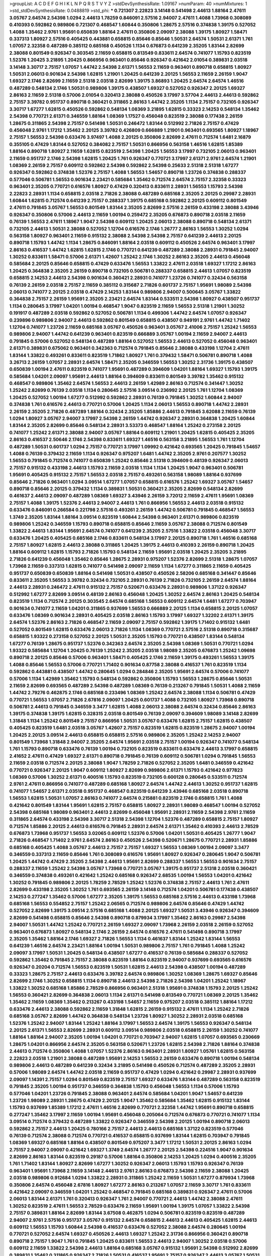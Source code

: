 >groupList:
A C D E F G H I K L
N P Q R S T V Y Z 
>stdDevSynthesisRate:
1.09167 
>numParam:
40
>numMixtures:
1
>std_stdDevSynthesisRate:
0.0488819
>std_phi:
***
0.721307 2.22823 3.14148 0.541498 2.44613 1.88164 2.47611 3.05767 2.64574 2.54398
1.0294 2.44613 1.78259 0.846091 2.57516 2.94007 2.47611 1.4088 1.73968 0.308089
0.410393 0.592862 0.989806 0.721307 0.468547 1.60844 0.350806 1.28675 2.57516 0.374838
1.39175 0.527052 1.4088 1.35462 2.9761 1.95691 0.650839 1.88164 2.47611 0.350806
2.09097 2.38088 1.39175 1.80927 1.58471 0.337313 1.80927 2.57516 0.405425 0.443881
0.658815 0.85646 0.85646 1.50531 2.64574 1.50531 2.61371 1.761 1.07057 2.32358
0.487289 0.385112 0.685168 0.450526 1.1134 0.676873 0.641239 2.35205 1.83144 2.82699
2.38088 0.801549 0.926347 0.303545 2.11659 0.658815 0.813549 0.833611 2.64574 0.741077
1.15793 0.823519 1.52376 1.20425 3.21895 1.20425 0.866956 0.963401 0.85646 0.926347
0.421642 2.01054 0.389831 2.03518 3.14148 3.30717 2.75157 1.07057 1.44742 2.54398
2.61371 1.56553 2.11659 0.963401 0.890718 0.658815 1.80927 1.50531 2.06013 0.901634
2.54398 1.62815 1.21901 1.20425 0.641239 2.20125 1.56553 2.11659 2.26159 1.9047
1.69327 2.1746 2.82699 2.11659 2.51318 2.03518 2.82699 1.39175 3.86893 1.20425
2.64574 2.64574 1.46516 0.487289 0.548134 2.1746 1.50531 0.989806 1.39175 0.438507
1.69327 0.527052 0.926347 2.20125 1.69327 2.86163 2.11659 2.51318 0.57006 2.01054
0.320413 2.38088 0.450526 3.17997 3.57704 2.44613 2.44613 0.592862 2.75157 3.39782
0.951737 0.890718 0.360421 0.311865 2.86163 1.44742 2.35205 1.1134 2.75157 0.732105
0.926347 3.30717 1.67277 1.62815 0.450526 0.592862 0.548134 1.08369 3.21895 1.62815
0.33323 2.14253 0.548134 1.35462 2.54398 0.770721 2.61371 0.346559 1.88164 1.08369
1.17527 0.456048 0.823519 2.38088 0.177438 2.26159 1.28675 0.311865 2.54398 2.75157
0.541498 1.50531 0.246472 1.83144 0.512992 2.71826 2.75157 0.47429 0.456048 2.9761
1.17212 1.35462 2.20125 3.39782 0.426809 0.666889 1.21901 0.963401 0.693565 1.80927
1.18967 2.75157 1.56553 2.54398 0.633476 3.97497 1.4088 2.20125 0.350806 2.82699
2.47611 0.712574 1.6481 2.16879 0.355105 0.47429 1.83144 0.527052 0.384082 2.75157
1.50531 0.866956 0.563158 1.46516 1.62815 1.85389 1.88164 0.890718 1.80927 2.11659
1.62815 0.823519 2.54398 1.20425 1.56553 3.17997 0.732105 2.06013 0.963401 2.11659
0.951737 2.1746 2.54398 1.62815 1.20425 1.761 0.926347 0.770721 3.17997 2.61371
2.9761 2.64574 1.21901 1.08369 2.26159 2.75157 0.609112 0.592862 2.54398 0.592862
2.54398 0.25633 2.51318 2.51318 1.67277 0.926347 0.592862 0.374838 1.52376 2.75157
1.4088 1.56553 1.54657 0.890718 1.23726 0.374838 0.288337 0.577046 0.506781 1.56553
0.901634 2.23421 0.585684 1.35462 0.712574 2.64574 2.75157 2.32358 0.33323 0.963401
2.35205 0.770721 0.616576 1.80927 0.47429 0.320413 0.833611 2.28931 1.56553 1.15793
2.54398 2.22823 2.28931 1.1134 0.658815 2.03518 2.71826 2.38088 0.487289 0.685168
2.35205 2.20125 0.29987 2.28931 1.60844 1.62815 0.712574 0.641239 2.75157 0.288337
1.39175 0.685168 0.592862 2.20125 0.609112 0.801549 2.47611 0.791845 3.05767 1.56553
0.801549 1.83144 2.35205 2.82699 2.57516 2.26159 0.433198 2.38088 3.43946 0.926347
0.350806 0.57006 2.44613 2.11659 1.00194 0.259472 2.35205 0.676873 0.890718 2.03518
2.11659 0.76139 1.56553 2.47611 1.18967 1.9047 2.54398 0.609112 1.20425 2.06013
2.38088 0.890718 0.548134 2.61371 0.732105 2.44613 1.50531 2.38088 0.527052 1.12704
0.616576 2.1746 1.26777 2.86163 1.56553 1.30252 1.0294 0.563158 1.80927 0.963401
2.11659 0.915132 2.38088 2.54398 2.54398 2.75157 0.641239 2.44613 2.20125 0.890718
1.15793 1.44742 1.1134 1.28675 0.846091 1.88164 2.03518 0.609112 0.450526 2.64574
0.963401 3.17997 2.86163 0.416537 1.44742 1.62815 1.62815 2.1746 0.770721 0.641239
0.487289 2.38088 2.28931 0.791845 2.94007 1.30252 0.833611 1.58471 0.57006 2.61371
1.42607 1.25242 2.1746 1.30252 2.86163 2.35205 2.44613 0.456048 0.585684 2.20125
0.85646 0.658815 0.47429 0.633476 1.56553 1.33822 2.47611 2.03518 1.69327 1.17212
2.86163 1.20425 0.364838 2.35205 2.26159 0.890718 0.732105 0.506781 0.288337 0.658815
2.44613 1.07057 0.823519 0.658815 2.14253 2.44613 2.54398 0.901634 0.360421 2.28931
0.741077 1.23726 0.741077 0.32434 0.563158 0.76139 2.26159 2.03518 2.75157 2.11659
0.385112 0.315687 2.71826 0.601737 2.75157 1.95691 1.98089 2.54398 2.06013 0.741077
2.20125 2.03518 0.47429 2.14253 1.83144 0.989806 2.94007 0.500645 3.05767 1.33822
0.364838 2.75157 2.26159 1.95691 2.35205 2.23421 2.64574 1.83144 0.533511 2.54398
1.80927 0.438507 0.951737 1.1134 0.280645 3.17997 1.04201 1.00194 0.468547 1.9047
0.823519 2.11659 1.56553 2.51318 1.21901 1.30252 0.191917 0.487289 2.03518 0.592862
0.527052 0.506781 1.1134 0.499306 1.44742 2.64574 1.07057 0.926347 0.239896 0.989806
2.94007 2.44613 0.592862 0.801549 0.658815 0.438507 0.949191 2.9761 1.44742 1.71402
1.12704 0.741077 1.23726 2.11659 0.685168 3.05767 0.450526 0.963401 3.05767 2.41006
2.75157 1.25242 1.56553 0.989806 2.94007 1.44742 0.641239 0.963401 0.823519 0.666889
3.05767 1.00194 2.11659 2.94007 2.44613 0.791845 0.57006 0.527052 0.548134 0.487289
1.88164 0.527052 1.56553 2.44613 0.527052 0.456048 0.963401 2.61371 0.389831 0.675062
0.963401 0.342363 0.712574 0.791845 0.85646 2.38088 0.433198 1.12704 2.47611 1.83144
1.33822 0.493261 0.833611 0.823519 1.71862 1.80927 1.761 0.379432 1.58471 0.506781
0.890718 1.4088 3.26713 2.26159 1.07057 2.28931 2.64574 1.58471 2.35205 0.346559
1.56553 1.30252 2.31736 1.39175 0.438507 0.650839 1.00194 2.47611 0.823519 0.741077
1.95691 0.487289 0.394609 1.04201 1.88164 1.69327 1.15793 1.39175 0.585684 1.04201
2.09097 1.95691 2.44613 1.88164 0.394609 0.833611 0.801549 3.39782 1.35462 0.915132
0.468547 0.989806 1.35462 2.64574 1.56553 2.44613 2.26159 1.42989 2.86163 0.712574
0.341447 1.30252 1.25242 2.82699 0.76139 2.03518 1.1134 0.280645 2.57516 3.09514
0.236992 2.20125 1.761 1.12704 1.08369 1.20425 0.527052 1.00194 1.67277 0.512992
0.592862 2.28931 0.76139 0.791845 1.30252 1.60844 2.94007 0.374838 1.761 0.616576
2.44613 0.770721 0.57006 1.20425 1.1134 2.06013 1.56553 0.890718 1.44742 2.28931
2.26159 2.35205 2.71826 0.487289 1.88164 0.32434 2.35205 1.85886 2.44613 0.791845
3.62088 2.11659 0.76139 1.0294 1.80927 3.05767 2.94007 3.17997 2.54398 2.26159
1.44742 0.926347 2.28931 0.364838 1.20425 1.60844 1.83144 2.35205 2.82699 0.85646
0.548134 2.28931 3.53373 0.468547 1.88164 1.25242 0.273158 2.20125 0.741077 1.25242
2.61371 2.38088 2.94007 3.05767 1.88164 0.609112 1.21901 1.20425 1.62815 0.405425
2.35205 2.86163 0.416537 2.50646 2.1746 2.54398 0.833611 1.69327 1.46516 0.563158
3.21895 1.56553 1.761 1.12704 0.487289 1.50531 0.601737 1.0294 2.75157 0.770721
3.17997 1.09992 0.421642 0.693565 1.20425 0.791845 1.54657 1.4088 0.76139 0.379432
2.11659 1.1134 0.926347 0.975207 1.6481 1.44742 2.35205 2.9761 0.207577 1.30252
1.56553 0.791845 0.712574 0.741077 0.650839 1.25242 0.85646 2.51318 0.394609 0.48139
0.926347 2.06013 2.75157 0.915132 0.433198 2.44613 1.15793 2.11659 2.03518 1.1134
1.1134 1.20425 1.9047 0.963401 0.506781 1.95691 0.405425 0.915132 2.75157 1.56553
2.03518 2.75157 0.493261 0.563158 1.98089 1.88164 0.937699 0.85646 2.71826 0.963401
1.0294 3.09514 1.67277 1.07057 0.658815 0.616576 1.25242 1.69327 3.05767 1.54657
0.890718 0.85646 2.20125 0.379432 1.1134 0.389831 1.50531 0.360421 2.35205 2.82699
0.548134 2.82699 0.461637 2.44613 2.09097 0.487289 1.08369 1.69327 3.43946 2.26159
3.72012 2.11659 2.47611 1.95691 1.08369 2.75157 1.4088 1.39175 1.52376 2.44613
2.94007 2.44613 1.761 0.866956 1.56553 2.44613 2.03518 0.915132 0.633476 0.846091
0.266584 0.221798 2.57516 0.493261 2.26159 1.44742 0.506781 0.791845 0.468547 1.56553
1.3749 2.35205 1.83144 1.88164 3.09514 0.823519 1.60844 2.54398 0.963401 2.61371
0.989806 0.823519 0.989806 1.25242 0.346559 1.15793 0.890718 0.658815 0.85646 2.11659
3.05767 2.38088 0.712574 0.801549 1.33822 2.44613 1.83144 1.95691 2.64574 0.741077
0.641239 2.35205 2.57516 1.33822 2.03518 0.456048 3.30717 0.633476 1.20425 0.405425
0.685168 2.1746 0.833611 0.548134 3.17997 2.20125 0.890718 1.761 1.46516 0.685168
2.75157 1.80927 1.62815 2.44613 2.38088 0.311865 1.20425 1.39175 2.44613 0.410393
2.26159 0.890718 1.20425 1.88164 0.609112 1.62815 1.15793 2.71826 1.15793 0.548134
2.11659 1.95691 2.03518 1.20425 2.35205 3.21895 2.71826 0.641239 0.456048 1.35462
0.85646 1.28675 2.28931 0.975207 1.52376 2.82699 2.51318 1.28675 1.07057 1.73968
2.11659 0.337313 1.62815 0.741077 0.541498 2.09097 2.11659 1.1134 1.67277 0.311865
2.11659 0.405425 0.951737 0.650839 0.650839 1.88164 0.541498 1.50531 0.438507 0.450526
2.58206 0.685168 0.341447 0.85646 0.833611 2.35205 1.56553 3.39782 0.32434 0.732105
2.28931 0.76139 2.71826 0.732105 2.26159 2.64574 1.88164 2.44613 2.28931 0.246472
2.47611 0.915132 2.75157 0.520671 0.633476 2.28931 0.989806 1.37122 0.926347 0.512992
1.67277 2.82699 3.09514 0.48139 2.86163 0.456048 1.20425 1.30252 2.64574 2.86163
1.20425 0.548134 0.823519 1.1134 0.712574 2.20125 0.303545 2.64574 0.685168 1.56553
0.609112 2.64574 1.6481 1.67277 0.703947 0.901634 0.741077 2.11659 1.04201 0.311865
0.937699 1.56553 0.666889 2.20125 1.1134 0.658815 2.20125 1.07057 0.633476 1.08369
0.901634 2.28931 0.405425 2.03518 2.86163 1.15793 3.17997 1.69327 1.32202 2.61371
1.39175 2.64574 1.52376 2.86163 2.71826 0.468547 2.11659 2.09097 2.75157 0.592862
1.39175 1.71402 0.915132 1.6481 0.527052 0.801549 1.62815 0.633476 2.06013 2.71826
1.1134 1.08369 0.770721 2.57516 2.51318 0.890718 0.315687 0.658815 1.93322 0.273158
0.527052 2.20125 1.50531 2.35205 1.15793 0.770721 0.438507 1.83144 0.548134 1.67277
0.76139 1.28675 0.951737 1.52376 0.342363 2.64574 2.35205 2.54398 1.08369 1.50531
0.770721 1.0294 1.93322 0.585684 1.12704 1.20425 0.76139 1.25242 2.35205 2.03518
1.98089 2.35205 0.676873 1.25242 1.09698 0.890718 2.20125 0.85646 0.57006 0.963401
1.58471 0.405425 2.1746 2.11659 1.39175 0.493261 1.56553 1.39175 1.4088 0.85646
1.56553 0.57006 0.770721 1.71402 0.901634 0.87758 2.38088 0.416537 1.761 0.823519
1.1134 0.592862 0.443881 0.438507 1.44742 0.280645 1.0294 0.284846 2.35205 1.95691
2.64574 0.57006 0.741077 0.57006 1.1134 1.42989 1.35462 1.15793 0.548134 0.592862
0.350806 1.15793 1.56553 1.28675 0.85646 1.50531 2.11659 2.82699 0.693565 0.487289
2.54398 0.487289 1.08369 0.76139 0.213267 0.791845 1.50531 1.4088 2.11659 1.44742
2.79276 0.462875 2.1746 0.685168 0.233496 1.08369 1.25242 2.64574 2.38088 1.1134
0.506781 0.47429 0.770721 1.56553 1.07057 2.71826 2.67816 2.09097 1.20425 0.601737
1.4088 0.732105 1.80927 1.73968 0.890718 0.506781 2.44613 0.791845 0.346559 3.3477
1.62815 1.4088 2.06013 2.38088 2.64574 0.32434 0.85646 2.86163 1.39175 0.374838
1.39175 1.62815 0.328315 2.03518 0.801549 0.76139 2.09097 0.394609 1.98089 3.14148
2.82699 1.31848 1.1134 1.25242 0.801549 2.75157 0.866956 1.50531 3.05767 0.633476
1.62815 2.75157 1.62815 0.438507 0.405425 0.823519 1.6481 2.03518 3.05767 1.42607
2.75157 0.823519 1.62815 0.823519 1.28675 2.94007 1.00194 1.20425 2.20125 3.09514
2.44613 0.658815 0.658815 2.57516 0.989806 2.35205 1.25242 2.14253 2.94007 0.801549
1.73968 1.31848 2.94007 2.35205 2.64574 1.95691 2.03518 2.75157 1.00194 0.926347
0.741077 0.548134 1.761 1.15793 0.890718 0.633476 0.76139 1.00194 0.732105 0.823519
0.833611 0.633476 2.44613 3.17997 0.658815 2.41652 2.47611 0.47429 1.69327 2.61371
0.890718 0.791845 0.76139 0.609112 0.506781 1.0294 0.791845 1.56553 2.11659 2.03518
0.712574 2.20125 2.38088 1.9047 1.78259 2.71826 0.527052 2.35205 1.6481 0.346559
0.421642 0.770721 0.926347 2.20125 1.9047 0.609112 1.80927 2.82699 0.989806 2.61371
1.15793 0.421642 0.977823 1.08369 0.57006 1.30252 2.61371 0.400516 1.15793 0.823519
0.732105 0.600128 0.280645 0.533511 0.712574 2.9761 2.47611 0.866956 0.741077 0.487289
0.685168 1.80927 2.64574 1.44742 2.44613 1.30252 0.951737 1.62815 0.741077 1.54657
2.61371 2.03518 0.951737 0.468547 0.823519 0.641239 3.43946 0.685168 2.03518 0.890718
1.56553 1.62815 1.50531 1.07057 2.86163 0.741077 2.64574 0.215881 0.823519 2.1746
0.658815 1.761 1.4088 0.421642 0.801549 1.83144 1.95691 1.62815 2.75157 0.658815
1.80927 2.28931 1.98089 0.468547 1.00194 0.527052 2.54398 0.685168 1.98089 0.963401
2.44613 2.82699 0.456048 1.95691 2.28931 2.11659 2.54398 2.9761 2.11659 0.311865
2.64574 0.433198 2.54398 3.30717 2.51318 2.54398 1.12704 1.52376 0.487289 0.658815
2.75157 1.80927 0.712574 1.85886 2.20125 2.44613 0.616576 0.791845 2.28931 2.64574
2.61371 1.35462 0.410393 2.44613 2.78529 0.676873 1.73968 0.951737 1.56553 3.02065
0.609112 1.52376 0.57006 1.04201 1.50531 0.405425 1.26777 1.9047 2.71826 0.468547
1.71402 2.9761 2.64574 2.86163 0.450526 2.54398 0.520671 1.28675 0.770721 2.28931
1.85886 0.685168 0.405425 1.4088 3.05767 2.44613 2.75157 2.75157 1.69327 1.56553
1.08369 1.00194 2.09097 3.3477 0.346559 0.337313 2.11659 0.85646 1.761 0.308089
0.616576 1.95691 1.80927 0.926347 0.280645 1.9047 0.506781 1.20425 1.44742 0.47429
2.35205 2.54398 2.44613 1.95691 2.82699 0.288337 1.56553 1.56553 0.901634 2.75157
0.288337 2.11659 1.25242 2.54398 3.05767 1.73968 0.770721 3.05767 1.39175 0.951737
2.51318 2.03518 0.360421 0.346559 0.374838 0.493261 0.421642 1.25242 0.685168 0.926347
2.68535 1.00194 1.56553 1.04201 0.421642 1.30252 0.791845 0.989806 2.20125 1.78259
2.78529 1.25242 1.52376 0.374838 2.75157 2.44613 1.761 2.47611 2.82699 0.433198
2.35205 1.30252 1.761 0.693565 2.26159 3.14148 0.712574 1.04201 0.506781 0.177438
0.438507 2.14253 0.277247 1.35462 0.57006 1.67277 2.35205 1.39175 1.56553 0.685168
2.57516 2.44613 0.433198 1.73968 0.685168 1.56553 0.554852 2.75157 1.25242 2.06565
0.712574 0.989806 2.64574 0.85646 0.47429 1.44742 0.527052 2.82699 1.39175 3.09514
2.57516 0.685168 1.4088 2.20125 1.69327 1.50531 3.43946 0.926347 0.394609 2.82699
0.541498 0.658815 0.85646 2.54398 0.890718 0.879934 3.17997 1.35462 2.86163 0.29987
2.54398 2.94007 1.50531 1.44742 1.25242 0.770721 2.26159 1.69327 2.09097 1.73968
2.26159 2.03518 2.26159 0.527052 0.963401 0.676873 1.80927 0.548134 2.1746 2.26159
2.64574 0.616576 2.47611 0.541498 0.890718 3.17997 2.35205 1.35462 1.88164 2.1746
1.69327 2.71826 1.56553 1.1134 0.461637 1.83144 1.25242 1.83144 1.56553 0.641239
1.46516 2.64574 2.23421 1.88164 1.00194 1.50531 0.989806 2.75157 1.761 0.791845
1.4088 1.25242 2.09097 3.17997 1.50531 1.20425 0.548134 0.438507 1.67277 0.416537
0.76139 0.585684 0.288337 0.527052 0.592862 1.35462 0.791845 2.75157 2.38088 0.823519
1.88164 0.823519 2.94007 0.937699 0.693565 0.616576 0.926347 0.20204 0.712574 1.56553
0.823519 1.50531 1.62815 2.44613 2.54398 0.438507 1.00194 0.487289 0.33323 1.28675
2.75157 2.44613 0.633476 3.39782 2.64574 0.989806 1.30252 1.08369 1.28675 1.69327
0.85646 2.82699 2.1746 1.30252 0.658815 1.1134 0.890718 2.44613 2.54398 2.71826
2.54398 1.04201 1.25242 1.18967 1.33822 1.30252 0.685168 1.85886 2.78529 0.866956
0.963401 2.51318 1.95691 0.374838 1.15793 2.20125 1.25242 1.56553 0.360421 2.82699
0.364838 2.06013 1.1134 2.61371 0.541498 0.813549 0.770721 1.08369 2.20125 1.35462
1.35462 2.11659 1.08369 1.35462 0.213267 0.433198 1.54657 2.11659 0.975207 2.03518
0.385112 1.88164 1.17212 0.633476 2.44613 2.38088 0.592862 2.11659 1.31848 1.62815
2.26159 0.915132 2.47611 1.1134 1.25242 2.71826 0.685168 3.05767 2.82699 1.44742
0.364838 0.548134 1.23726 1.80927 1.30252 2.28931 2.03518 0.685168 1.52376 1.25242
2.94007 1.83144 1.25242 1.88164 3.17997 1.56553 2.64574 1.39175 1.56553 0.926347
0.548134 2.20125 2.61371 1.56553 2.82699 2.28931 0.609112 3.09514 0.989806 2.03518
0.658815 2.26159 1.30252 0.741077 1.88164 1.88164 2.94007 2.35205 1.00194 1.04201
0.770721 0.703947 2.94007 1.62815 1.07057 0.693565 0.230669 1.28675 1.04201 0.866956
2.64574 2.35205 0.563158 0.520671 1.23726 1.62815 2.54398 2.71826 1.88164 0.374838
2.44613 0.712574 0.350806 1.4088 1.07057 1.52376 2.86163 0.963401 2.28931 1.80927
1.05761 1.62815 0.563158 2.22823 2.03518 1.21901 2.38088 0.487289 1.95691 2.14253
1.56553 2.26159 0.633476 0.890718 1.00194 0.548134 0.989806 2.44613 0.487289 0.641239
0.32434 3.21895 0.541498 0.450526 0.712574 0.487289 2.35205 2.28931 0.57006 1.98089
2.64574 1.44742 2.03518 2.11659 0.951737 0.47429 1.0294 0.421642 0.29987 2.28931
0.937699 2.09097 1.14391 2.75157 1.0294 0.801549 0.823519 2.75157 1.69327 0.633476
1.83144 0.487289 0.563158 0.823519 0.791845 2.35205 1.00194 0.951737 0.346559 0.364838
1.15793 0.456048 1.56553 1.1134 0.57006 1.15793 0.577046 1.04201 1.23726 0.791845
2.38088 0.963401 2.64574 0.585684 1.04201 1.9047 1.54657 0.641239 1.23726 1.98089
2.28931 1.28675 0.47429 2.20125 1.9047 1.35462 0.585684 1.35462 1.62815 0.915132
1.83144 1.15793 0.937699 1.85389 1.17212 2.47611 1.46516 2.82699 0.770721 2.32358
1.44742 1.95691 0.890718 0.658815 0.277247 1.35462 3.17997 2.11659 1.00194 1.95691
0.456048 0.205064 0.712574 0.676873 0.770721 0.741077 1.1134 3.09514 0.712574 0.379432
0.487289 1.33822 0.926347 0.346559 2.54398 2.20125 1.00194 0.890718 2.06013 0.592862
2.75157 2.44613 1.20425 0.780166 2.75157 2.44613 2.44613 0.685168 1.37122 0.823519
0.577046 0.76139 0.712574 2.38088 0.712574 0.770721 0.416537 0.658815 0.937699 1.83144
1.62815 0.703947 0.791845 1.08369 1.69327 0.685168 1.88164 0.438507 0.801549 0.975207
3.3477 1.17212 1.50531 2.20125 2.86163 1.0294 2.75157 2.94007 2.09097 0.421642
1.69327 1.3749 2.64574 1.26777 2.20125 2.54398 0.224516 1.9047 0.901634 2.82699
2.86163 1.83144 0.823519 0.29187 0.57006 1.88164 0.350806 2.14253 1.20425 1.0294
0.400516 2.35205 1.761 1.71402 1.83144 1.80927 2.82699 1.67277 1.30252 0.926347
2.06013 1.15793 1.15793 0.926347 0.76139 0.963401 1.95691 1.73968 2.11659 3.14148
2.44613 2.9761 2.86163 0.676873 2.54398 2.11659 2.38088 1.20425 2.03518 0.989806
0.912684 1.0294 1.33822 2.28931 0.311865 1.25242 2.11659 1.50531 1.67277 0.879934
1.73968 0.350806 2.64574 0.456048 2.67816 1.80927 1.67277 2.86163 0.213267 1.07057
2.11659 3.30717 1.761 0.833611 0.421642 2.09097 0.346559 1.04201 1.25242 0.468547
0.791845 0.685168 0.389831 0.926347 2.47611 0.57006 2.06013 1.83144 2.61371 1.761
0.320413 0.926347 1.761 2.94007 0.770721 2.44613 1.44742 2.38088 2.47611 1.30252
0.823519 2.47611 1.56553 2.78529 0.633476 2.11659 1.95691 1.00194 1.39175 1.07057
1.33822 2.54398 2.75157 0.389831 1.88164 2.82699 1.83144 3.67508 0.462875 1.0294
0.506781 0.823519 0.823519 0.487289 2.94007 2.9761 2.57516 0.951737 3.05767 0.915132
2.64574 0.658815 2.44613 2.44613 0.405425 1.62815 2.44613 0.609112 1.56553 1.15793
1.60844 2.54398 0.416537 0.633476 0.527052 2.38088 2.64574 0.280645 1.00194 0.770721
0.527052 2.64574 1.69327 0.450526 2.44613 1.69327 1.25242 2.31736 0.866956 0.360421
0.890718 0.890718 2.75157 1.9047 1.761 0.791845 1.20425 0.833611 1.56553 2.44613
2.94007 1.30252 2.03518 0.57006 0.609112 2.11659 1.33822 2.54398 2.44613 1.88164
0.685168 3.05767 0.915132 1.95691 2.54398 0.512992 2.82699 0.389831 1.35462 0.311865
0.926347 2.71826 1.50531 0.416537 1.95691 2.75157 0.926347 2.44613 3.05767 1.50531
1.04201 0.456048 1.30252 2.20125 2.90447 1.18967 0.712574 1.00194 0.548134 1.00194
2.14253 1.15793 1.18967 0.493261 2.54398 2.11659 0.548134 2.61371 1.80927 2.26159
0.658815 1.30252 1.15793 0.548134 1.50531 2.82699 1.08369 0.493261 1.95691 1.88164
0.741077 1.52376 0.658815 2.28931 2.54398 1.56553 0.57006 0.685168 0.350806 3.30717
1.1134 1.95691 0.658815 1.46516 0.770721 1.1134 1.33822 0.47429 0.601737 0.374838
0.269851 1.69327 0.791845 0.890718 0.963401 2.1746 1.83144 2.75157 2.57516 0.926347
0.866956 0.963401 2.75157 0.493261 0.320413 2.31736 3.30717 0.548134 1.95691 0.712574
0.433198 0.364838 0.85646 1.1134 2.67816 1.62815 0.685168 0.633476 0.770721 0.57006
1.18967 0.456048 0.791845 1.30252 0.416537 2.54398 0.527052 0.337313 0.29187 0.308089
1.07057 0.641239 2.64574 1.1134 0.76139 0.76139 0.833611 1.54244 2.03518 0.890718
2.44613 3.17997 0.350806 3.30717 1.12704 1.35462 1.33822 0.337313 0.741077 1.00194
0.658815 2.28931 0.592862 2.28931 0.394609 1.48311 1.00194 1.4088 0.951737 1.69327
0.585684 2.03518 0.592862 0.741077 2.35205 2.44613 1.80927 2.1746 2.71826 1.62815
0.801549 1.23726 2.26159 2.03518 2.54398 0.433198 0.468547 1.17212 0.57006 0.585684
2.11659 0.548134 3.30717 1.56553 0.676873 1.761 1.56553 2.9761 1.25242 1.25242
2.67816 1.46516 3.57704 0.374838 2.35205 1.15793 1.08369 1.50531 2.03518 0.658815
3.05767 3.02065 1.69327 1.83144 1.761 2.54398 2.20125 1.04201 0.416537 0.320413
1.0294 0.527052 2.57516 2.28931 1.56553 0.650839 3.05767 1.20425 2.86163 3.39782
0.685168 1.1134 0.650839 2.47611 2.64574 0.712574 1.18967 1.83144 0.400516 2.28931
0.890718 0.693565 2.20125 3.30717 1.39175 1.83144 1.95691 1.69327 1.56553 0.823519
1.58471 2.50646 0.890718 1.00194 0.57006 0.389831 1.83144 2.1746 2.11659 1.50531
0.57006 0.468547 0.506781 0.374838 1.07057 2.47611 2.28931 0.712574 1.83144 3.53373
2.35205 2.44613 2.64574 2.57516 2.67816 2.54398 3.57704 2.9761 0.685168 0.609112
0.288337 0.741077 2.28931 2.20125 2.1746 2.47611 1.4088 1.95691 1.83144 1.69327
2.11659 0.311865 0.506781 1.62815 0.527052 0.658815 2.38088 0.823519 1.25242 0.890718
3.17997 1.12704 0.926347 1.18967 0.685168 1.761 2.44613 0.280645 2.06013 0.350806
2.54398 2.03518 1.44742 1.95691 2.54398 1.4088 1.60844 1.52376 2.47611 2.86163
2.54398 1.62815 1.46516 0.33323 3.05767 1.69327 0.823519 0.926347 2.35205 2.38088
2.75157 2.75157 0.712574 2.35205 2.38088 0.421642 2.09097 0.712574 2.44613 1.69327
2.28931 1.60844 2.38088 1.35462 2.28931 0.443881 2.28931 1.761 1.20425 0.658815
1.80927 0.641239 1.62815 2.54398 0.975207 2.94007 1.1134 1.0294 1.95691 2.03518
1.1134 1.39175 1.35462 1.21901 0.685168 0.609112 0.405425 1.58471 0.421642 0.963401
0.609112 1.4088 1.71402 0.47429 1.1134 0.541498 0.259472 1.37122 1.71862 2.44613
0.500645 1.12704 2.75157 2.75157 1.1134 0.456048 2.44613 1.20425 2.06013 1.80927
1.08369 0.770721 2.20125 2.35205 1.20425 0.685168 0.346559 0.29987 3.26713 2.86163
0.741077 0.963401 1.80927 1.67277 0.85646 2.71826 1.62815 2.26159 0.563158 2.35205
0.563158 2.1746 2.26159 1.23726 2.1746 2.94007 2.28931 0.400516 0.770721 0.752171
2.03518 1.62815 0.450526 0.585684 2.82699 1.67277 0.732105 0.685168 1.88164 3.17997
0.433198 1.62815 1.80927 0.487289 2.14253 2.47611 1.83144 0.47429 1.07057 2.38088
2.54398 0.703947 0.963401 2.75157 1.28675 2.71826 0.249492 1.46516 0.563158 1.1134
2.64574 0.963401 1.95691 3.30717 0.732105 3.21895 3.02065 1.52376 1.88164 1.33822
0.770721 1.04201 1.07057 0.85646 2.44613 2.61371 2.71826 2.03518 1.73968 2.54398
2.38088 0.989806 1.44742 1.83144 2.86163 1.07057 0.741077 0.389831 1.1134 0.468547
2.03518 2.1746 0.315687 1.50531 2.78529 0.685168 0.866956 1.12704 1.88164 1.04201
1.08369 2.44613 0.801549 1.95691 0.337313 0.823519 0.585684 2.64574 0.585684 0.633476
0.866956 1.30252 3.05767 0.47429 0.791845 3.17997 1.37122 0.791845 2.64574 1.15793
2.64574 0.487289 2.14253 2.28931 1.35462 2.54398 0.76139 0.811372 0.563158 0.57006
2.41652 1.23726 0.658815 0.85646 0.337313 3.09514 0.29987 0.548134 1.44742 1.44742
2.54398 2.71826 0.374838 1.88164 1.83144 3.05767 0.337313 1.93322 1.35462 1.80927
0.641239 2.64574 0.487289 1.69327 0.512992 1.28675 1.71402 0.506781 2.35205 1.73968
2.94007 2.82699 0.456048 1.00194 1.15793 1.60844 1.60844 2.86163 0.866956 2.06013
2.82699 0.563158 0.791845 2.54398 2.94007 1.20425 3.30717 2.51318 1.88164 2.11659
1.30252 0.609112 0.658815 1.04201 0.926347 0.801549 2.44613 1.1134 0.926347 0.890718
3.17997 0.801549 0.712574 1.83144 0.487289 0.346559 0.641239 1.30252 1.44742 2.1746
0.269851 3.17997 0.443881 2.54398 0.658815 0.29187 1.30252 2.20125 0.57006 1.23726
0.741077 1.4088 0.685168 1.30252 0.554852 0.833611 2.64574 2.47611 0.846091 0.616576
0.901634 0.823519 1.0294 2.54398 2.61371 0.989806 1.25242 2.20125 2.26159 1.44742
0.666889 2.94007 2.54398 2.82699 0.405425 1.4088 2.03518 0.801549 0.770721 0.833611
1.20425 2.1746 1.6481 1.62815 0.676873 0.385112 0.685168 2.47611 1.50531 0.356058
1.30252 1.1134 2.35205 2.64574 1.56553 1.58471 0.541498 2.64574 0.433198 0.468547
2.75157 0.823519 2.1746 2.14253 1.00194 0.493261 0.259472 0.750159 1.60844 2.44613
2.20125 2.54398 1.9047 2.28931 2.86163 1.39175 0.438507 2.20125 0.833611 1.56553
2.06013 1.6481 1.50531 1.15793 1.35462 2.11659 1.30252 0.770721 1.01422 1.56553
1.1134 0.741077 1.56553 1.00194 2.75157 2.82699 2.54398 3.05767 3.30717 1.95691
2.54398 0.685168 0.926347 1.56553 2.75157 1.44742 3.05767 0.389831 1.80927 0.926347
0.703947 2.41652 1.80927 1.17212 0.963401 2.54398 2.86163 2.75157 2.82699 1.62815
1.0294 1.00194 2.64574 1.0294 1.35462 0.520671 1.67277 3.02065 2.94007 1.80927
1.33822 2.20125 1.44742 0.963401 1.6481 2.20125 2.64574 1.1134 0.616576 2.11659
0.685168 0.421642 1.15793 1.83144 1.39175 1.761 1.80927 1.25242 0.438507 0.712574
2.03518 0.791845 0.85646 1.50531 1.30252 1.00194 2.54398 0.823519 0.493261 2.28931
1.30252 1.00194 2.44613 0.658815 1.62815 1.33822 0.374838 0.346559 1.95691 3.30717
1.18967 0.527052 0.592862 1.50531 1.1134 1.00194 1.0294 1.65252 2.64574 2.75157
1.78259 0.649098 2.57516 2.94007 1.761 1.88164 2.03518 2.75157 0.360421 1.4088
1.0294 1.83144 0.666889 0.450526 0.269851 1.50531 2.38088 0.732105 2.06013 1.50531
2.35205 1.88164 0.963401 2.35205 2.64574 1.17212 0.315687 1.35462 1.95691 0.963401
1.35462 1.80927 1.07057 1.80927 1.88164 0.712574 2.20125 1.0294 2.44613 2.44613
0.585684 0.57006 2.11659 1.07057 0.732105 2.28931 0.527052 0.389831 2.11659 0.801549
1.69327 0.438507 1.21901 2.1746 2.28931 0.666889 0.76139 1.39175 2.82699 2.03518
1.9047 1.62815 2.64574 0.666889 1.35462 0.926347 2.26159 0.650839 0.741077 1.30252
2.64574 1.6481 1.35462 2.11659 0.27389 1.88164 2.01054 0.527052 1.07057 1.761
0.975207 1.83144 0.364838 0.901634 0.866956 1.35462 1.56553 0.527052 2.86163 2.20125
2.86163 1.30252 2.47611 2.75157 0.989806 0.658815 1.04201 1.25242 1.56553 1.67277
1.31848 0.421642 2.11659 0.57006 0.369309 1.69327 2.54398 2.75157 2.35205 0.421642
0.374838 2.86163 1.56553 0.616576 1.95691 1.56553 2.86163 2.64574 0.364838 2.38088
2.86163 1.35462 2.09097 1.80927 3.43946 2.86163 0.233496 1.67277 1.08369 0.823519
2.38088 2.47611 1.20425 1.56553 0.712574 2.94007 3.21895 2.26159 0.456048 0.641239
2.20125 0.548134 0.609112 1.0294 1.25242 0.266584 1.56553 1.80927 0.284846 0.658815
1.761 0.541498 0.609112 1.20425 1.30252 0.438507 2.1746 0.633476 2.57516 0.846091
0.506781 0.601737 1.20425 1.28675 0.438507 0.527052 0.641239 1.9047 1.46516 2.20125
0.823519 1.58471 3.17997 1.52376 0.456048 1.52376 0.633476 2.82699 1.25242 2.64574
2.03518 1.69327 0.520671 1.23726 3.30717 1.30252 1.44742 0.438507 2.54398 0.609112
2.38088 1.83144 0.438507 1.28675 0.585684 0.641239 1.20425 0.450526 0.308089 1.95691
0.658815 2.03518 0.712574 1.15793 0.577046 1.46516 2.54398 2.8967 0.712574 0.57006
0.32434 1.88164 1.00194 1.73968 0.685168 1.95691 2.38088 0.47429 1.14391 0.658815
2.57516 0.548134 0.541498 1.56553 1.50531 0.433198 2.38088 1.9047 1.42607 2.51318
1.07057 0.693565 0.85646 1.39175 2.26159 0.633476 1.07057 1.08369 0.350806 0.901634
0.85646 0.658815 1.4088 0.866956 2.47611 1.07057 0.249492 2.64574 1.18967 2.47611
1.95691 0.585684 0.592862 2.9761 0.456048 1.00194 2.75157 2.35205 0.633476 0.456048
1.95691 1.69327 1.00194 2.54398 0.609112 0.703947 1.83144 1.46516 0.915132 0.693565
1.39175 0.578593 0.791845 2.47611 0.592862 1.25242 0.394609 1.46516 0.385112 1.4088
2.44613 0.57006 0.541498 2.11659 0.926347 2.28931 0.350806 2.51318 3.21895 1.35462
2.20125 3.09514 0.693565 1.04201 1.15793 0.421642 0.493261 0.421642 2.03518 0.506781
1.6481 0.926347 1.12704 0.685168 1.95691 2.67816 1.62815 1.39175 2.61371 2.03518
0.416537 1.17212 0.901634 2.51318 0.147628 0.534942 1.58471 2.23421 1.46516 0.506781
1.56553 2.26159 2.61371 0.592862 0.379432 2.35205 0.721307 2.11659 0.563158 0.337313
1.05478 1.9047 0.47429 1.30252 2.28931 0.770721 0.32434 1.80927 0.963401 2.11659
1.58471 1.9047 2.20125 1.761 1.52376 0.685168 1.15793 0.823519 1.07057 2.64574
2.71826 0.389831 0.750159 0.259472 2.01054 2.44613 0.741077 0.433198 2.75157 0.506781
1.73968 0.658815 0.32434 1.1134 1.1134 0.741077 0.487289 0.641239 0.487289 2.20125
2.26159 0.963401 0.85646 3.26713 2.75157 3.30717 1.35462 2.44613 1.6481 0.32434
0.405425 3.21895 1.50531 1.20425 2.54398 1.50531 2.61371 0.76139 0.47429 2.14253
0.712574 0.230669 0.791845 1.50531 2.64574 1.73968 2.01054 0.926347 1.05761 0.633476
1.08369 2.06565 2.11659 0.641239 1.80927 1.15793 0.963401 1.4088 0.801549 2.82699
1.21901 0.616576 1.58471 2.44613 1.71402 2.47611 1.88164 1.67277 0.221798 0.456048
0.712574 2.03518 1.73968 2.54398 2.82699 3.17997 0.732105 3.09514 2.22823 0.25633
0.405425 1.21901 0.29187 0.384082 0.791845 2.82699 2.09097 1.69327 0.658815 0.592862
0.493261 0.937699 3.72012 1.46516 0.76139 1.60844 0.577046 2.20125 2.09097 0.963401
2.64574 0.25255 0.823519 1.73968 0.641239 0.57006 2.22823 1.07057 0.600128 1.1134
0.506781 0.76139 1.83144 1.07057 2.54398 1.60844 1.20425 2.54398 3.09514 0.364838
2.44613 1.39175 2.35205 2.44613 1.15793 1.20425 0.937699 1.39175 0.741077 3.05767
0.405425 0.915132 2.14253 0.76139 1.69327 1.25242 1.25242 2.54398 2.75157 2.01054
0.592862 0.823519 2.44613 0.712574 0.487289 2.06013 0.421642 0.48139 0.450526 1.08369
0.328315 0.32434 2.03518 2.86163 0.400516 1.6481 3.43946 0.421642 0.616576 1.95691
0.585684 0.29987 0.801549 0.791845 0.592862 2.35205 3.14148 2.44613 0.468547 2.28931
1.761 0.25633 1.50531 0.416537 0.364838 2.26159 2.61371 1.95691 2.03518 1.69327
2.54398 2.20125 0.548134 0.85646 0.770721 2.75157 1.67277 0.450526 2.86163 0.585684
2.35205 0.801549 0.32434 0.616576 0.926347 1.56553 2.54398 1.56553 2.54398 0.346559
1.44742 1.56553 1.21901 0.346559 1.33822 3.05767 3.05767 1.88164 0.468547 2.28931
2.20125 0.791845 1.54657 2.22823 1.83144 1.6481 0.770721 1.9047 1.00194 3.3477
2.44613 2.35205 1.50531 1.25242 2.54398 2.64574 1.30252 0.833611 0.493261 1.18967
2.9761 2.61371 2.11659 0.85646 1.9047 0.866956 0.712574 1.20425 1.30252 0.937699
2.71826 1.69327 0.866956 2.03518 0.609112 1.95691 1.4088 0.456048 0.741077 2.57516
1.20425 2.9761 0.29987 2.71826 0.616576 2.44613 2.82699 2.54398 0.926347 1.98089
2.71826 1.15793 2.03518 1.20425 2.44613 0.703947 1.69327 1.83144 0.609112 2.35205
1.56553 0.963401 1.25242 2.86163 1.73968 2.54398 2.54398 0.963401 0.438507 0.57006
0.685168 1.39175 2.28931 1.39175 1.761 2.09097 0.616576 0.443881 2.44613 2.38088
2.26159 2.47611 2.64574 1.44742 1.83144 0.890718 2.82699 0.685168 0.548134 0.520671
0.47429 2.20125 1.20425 0.641239 2.44613 0.732105 0.47429 3.43946 0.433198 0.548134
0.85646 1.30252 0.801549 0.47429 1.56553 1.52376 0.311865 1.0294 1.21901 1.67277
2.47611 3.05767 1.6481 0.364838 2.35205 1.15793 0.712574 0.811372 1.18967 0.288337
0.609112 1.20425 3.43946 0.585684 2.64574 2.47611 2.03518 1.60844 1.98089 2.03518
0.685168 3.17997 1.95691 0.666889 0.421642 2.03518 1.56553 3.17997 0.890718 1.07057
2.64574 2.22823 1.39175 0.527052 0.47429 0.3703 3.86893 2.67816 1.46516 1.1134
0.641239 2.09097 2.35205 1.07057 0.926347 0.666889 1.50531 2.26159 0.493261 0.527052
1.50531 1.4088 1.88164 2.44613 1.71402 1.00194 0.609112 0.937699 1.88164 2.1746
1.69327 0.76139 0.487289 0.438507 1.73968 2.9761 0.577046 0.890718 0.76139 2.44613
0.650839 0.541498 1.35462 1.20425 0.337313 1.50531 2.11659 1.0294 1.12704 0.926347
0.410393 2.41006 0.658815 0.33323 2.28931 2.26159 0.239896 2.64574 2.86163 0.741077
2.64574 2.71826 1.95691 1.73968 1.50531 1.39175 1.95691 0.926347 0.548134 1.30252
2.9761 1.761 2.03518 1.78259 0.269851 0.823519 2.44613 0.813549 2.20125 2.75157
0.926347 1.00194 1.30252 2.26159 0.76139 2.26159 0.315687 0.823519 2.71826 0.514367
2.51318 2.9761 2.54398 2.44613 1.46516 1.67277 0.823519 1.69327 1.80927 2.78529
0.541498 2.57516 1.35462 0.249492 0.609112 3.02065 0.866956 0.438507 2.47611 2.38088
1.62815 2.54398 1.9047 0.963401 3.57704 0.685168 1.98089 0.506781 2.28931 0.926347
0.32434 2.86163 1.1134 1.48709 2.44613 0.585684 0.890718 2.94007 1.08369 1.12704
2.82699 1.88164 3.05767 2.9761 1.73968 0.487289 0.703947 1.4088 2.11659 0.658815
2.57516 0.890718 0.405425 2.28931 2.35205 2.38088 0.456048 2.38088 0.374838 1.88164
2.35205 2.54398 0.337313 2.54398 0.823519 0.963401 2.38088 1.30252 1.30252 1.60844
0.578593 0.685168 0.468547 0.379432 0.360421 0.337313 2.11659 0.592862 0.609112 2.26159
0.989806 1.83144 1.761 2.06013 0.963401 0.801549 2.11659 2.86163 0.592862 0.609112
0.230669 2.11659 1.20425 0.527052 0.937699 0.461637 1.46516 2.64574 1.35462 0.389831
1.88164 1.35462 0.32434 2.94007 2.57516 0.400516 0.741077 1.4088 0.823519 2.71826
0.527052 1.25242 0.346559 0.666889 2.64574 3.30717 0.468547 1.07057 0.833611 1.73968
2.94007 2.9761 2.54398 0.29987 0.249492 1.23726 2.03518 0.685168 0.616576 1.30252
0.421642 0.866956 2.44613 1.01422 0.609112 0.468547 0.350806 3.82209 1.44742 2.03518
0.833611 1.83144 2.64574 1.33822 1.46516 2.86163 1.50531 0.355105 0.85646 1.4088
3.17997 0.364838 0.666889 0.456048 2.11659 2.64574 2.35205 2.11659 1.62815 2.26159
2.06013 1.25242 0.712574 0.57006 3.30717 1.95691 1.67277 1.30252 2.26159 3.09514
2.28931 0.658815 0.685168 0.609112 0.926347 2.54398 2.57516 1.00194 2.35205 1.31848
0.213267 1.21901 0.780166 0.520671 0.541498 0.592862 2.03518 2.11659 1.15793 2.35205
0.685168 0.823519 1.30252 0.926347 2.86163 1.95691 0.266584 1.04201 0.609112 2.47611
1.07057 2.20125 1.39175 3.17997 2.86163 1.35462 2.9761 2.75157 2.09097 0.405425
2.20125 2.71826 1.12704 2.94007 0.801549 2.54398 2.64574 0.963401 0.741077 1.4088
2.47611 1.93322 0.57006 2.94007 2.06013 0.915132 3.26713 1.83144 1.33822 2.82699
1.1134 2.11659 2.28931 0.433198 2.71826 0.963401 2.11659 0.527052 0.337313 0.47429
3.3477 0.703947 0.633476 1.4088 2.03518 1.17212 1.93322 2.64574 1.56553 0.259472
2.71826 0.658815 0.374838 2.11659 1.20425 1.761 3.39782 0.712574 0.633476 2.64574
2.22823 0.47429 0.823519 2.54398 0.703947 2.44613 1.95691 0.846091 2.20125 1.08369
3.09514 2.82699 1.58471 0.288337 2.51318 2.54398 1.6481 0.500645 2.75157 1.00194
1.98089 0.450526 0.592862 0.592862 1.35462 2.32358 2.71826 0.346559 2.44613 2.57516
1.6481 1.73968 2.54398 1.1134 0.963401 1.33822 2.75157 1.20425 2.61371 1.50531
0.337313 0.833611 1.83144 1.0294 0.76139 2.26159 0.548134 2.75157 2.1746 1.08369
0.421642 0.641239 0.693565 0.533511 0.801549 2.57516 0.703947 1.62815 0.770721 0.374838
3.05767 2.26159 2.38088 0.461637 3.05767 1.20425 0.548134 2.26159 0.456048 0.506781
0.823519 0.337313 1.25242 0.658815 2.54398 3.09514 0.527052 2.75157 1.62815 0.450526
0.801549 1.73968 0.833611 0.405425 0.85646 1.44742 1.44742 1.25242 2.44613 1.20425
0.901634 1.69327 0.791845 0.823519 0.609112 0.506781 0.791845 0.937699 0.527052 1.62815
2.35205 2.35205 2.82699 2.14253 0.76139 1.9047 1.35462 0.703947 1.761 1.23726
0.76139 1.04201 1.62815 1.08369 0.975207 0.438507 0.389831 1.95691 1.73968 0.685168
2.03518 2.47611 0.450526 1.80927 0.685168 1.88164 0.989806 0.732105 0.963401 0.963401
2.75157 2.75157 0.649098 1.80927 2.61371 0.554852 1.44742 1.00194 2.22823 0.548134
0.937699 1.9047 2.44613 0.616576 0.823519 2.86163 0.633476 1.73968 1.21901 1.18967
1.44742 0.823519 0.76139 1.21901 1.67277 2.64574 1.46516 2.75157 0.563158 1.50531
0.85646 1.88164 0.350806 2.20125 2.57516 0.512992 1.46516 0.360421 1.50531 2.64574
0.770721 0.438507 0.421642 0.666889 0.890718 2.94007 1.20425 3.17997 1.00194 2.44613
0.963401 2.71826 1.1134 0.741077 2.82699 1.04201 1.18967 0.592862 0.741077 1.30252
1.07057 1.56553 2.75157 0.385112 0.823519 0.616576 0.85646 1.21901 0.527052 1.46516
0.866956 0.456048 1.39175 1.18967 2.28931 0.47429 2.1746 1.1134 1.80927 0.47429
1.30252 0.823519 1.42989 2.54398 0.712574 0.741077 1.71402 1.15793 2.35205 0.421642
1.12704 1.00194 0.823519 1.95691 1.01694 1.1134 2.11659 2.51318 1.1134 0.890718
1.12704 0.527052 1.35462 1.35462 2.11659 0.456048 0.421642 0.703947 2.35205 0.633476
0.311865 1.08369 2.1746 2.35205 1.62815 2.94007 3.17997 1.60844 0.421642 2.11659
3.57704 0.666889 0.926347 1.00194 0.506781 0.320413 0.227877 1.62815 2.54398 1.85389
3.97497 0.527052 0.57006 2.03518 2.35205 0.438507 1.20425 2.54398 1.07057 2.03518
1.50531 2.26159 2.20125 1.17212 2.03518 2.9761 0.963401 2.64574 1.62815 2.61371
0.732105 1.33822 2.61371 0.389831 2.11659 0.926347 2.82699 1.23726 1.15793 1.88164
0.29987 1.20425 2.64574 0.712574 0.937699 2.75157 2.94007 1.46516 1.761 2.54398
2.71826 2.11659 2.11659 2.61371 0.548134 0.641239 1.39175 1.9047 2.09097 1.88164
2.23421 2.03518 0.85646 2.64574 2.82699 0.693565 1.56553 2.01054 0.951737 3.14148
1.56553 1.88164 2.1746 1.30252 1.69327 0.951737 2.35205 2.1746 2.26159 0.721307
2.54398 1.35462 0.685168 1.761 1.15793 2.75157 1.761 2.26159 0.712574 0.926347
0.624133 1.20425 2.28931 0.833611 0.548134 2.44613 1.4088 0.890718 0.527052 1.1134
2.57516 1.42989 2.51318 2.82699 0.249492 0.337313 1.1134 0.915132 2.51318 0.364838
2.03518 0.879934 0.685168 0.585684 1.50531 0.791845 2.71826 2.61371 1.25242 1.26777
1.33822 2.26159 1.761 0.741077 1.0294 2.94007 1.95691 2.11659 0.438507 1.69327
0.527052 2.82699 0.47429 2.32358 3.57704 1.20425 1.0294 1.50531 0.616576 0.732105
0.541498 
>categories:
0 0
>mixtureAssignment:
0 0 0 0 0 0 0 0 0 0 0 0 0 0 0 0 0 0 0 0 0 0 0 0 0 0 0 0 0 0 0 0 0 0 0 0 0 0 0 0 0 0 0 0 0 0 0 0 0 0
0 0 0 0 0 0 0 0 0 0 0 0 0 0 0 0 0 0 0 0 0 0 0 0 0 0 0 0 0 0 0 0 0 0 0 0 0 0 0 0 0 0 0 0 0 0 0 0 0 0
0 0 0 0 0 0 0 0 0 0 0 0 0 0 0 0 0 0 0 0 0 0 0 0 0 0 0 0 0 0 0 0 0 0 0 0 0 0 0 0 0 0 0 0 0 0 0 0 0 0
0 0 0 0 0 0 0 0 0 0 0 0 0 0 0 0 0 0 0 0 0 0 0 0 0 0 0 0 0 0 0 0 0 0 0 0 0 0 0 0 0 0 0 0 0 0 0 0 0 0
0 0 0 0 0 0 0 0 0 0 0 0 0 0 0 0 0 0 0 0 0 0 0 0 0 0 0 0 0 0 0 0 0 0 0 0 0 0 0 0 0 0 0 0 0 0 0 0 0 0
0 0 0 0 0 0 0 0 0 0 0 0 0 0 0 0 0 0 0 0 0 0 0 0 0 0 0 0 0 0 0 0 0 0 0 0 0 0 0 0 0 0 0 0 0 0 0 0 0 0
0 0 0 0 0 0 0 0 0 0 0 0 0 0 0 0 0 0 0 0 0 0 0 0 0 0 0 0 0 0 0 0 0 0 0 0 0 0 0 0 0 0 0 0 0 0 0 0 0 0
0 0 0 0 0 0 0 0 0 0 0 0 0 0 0 0 0 0 0 0 0 0 0 0 0 0 0 0 0 0 0 0 0 0 0 0 0 0 0 0 0 0 0 0 0 0 0 0 0 0
0 0 0 0 0 0 0 0 0 0 0 0 0 0 0 0 0 0 0 0 0 0 0 0 0 0 0 0 0 0 0 0 0 0 0 0 0 0 0 0 0 0 0 0 0 0 0 0 0 0
0 0 0 0 0 0 0 0 0 0 0 0 0 0 0 0 0 0 0 0 0 0 0 0 0 0 0 0 0 0 0 0 0 0 0 0 0 0 0 0 0 0 0 0 0 0 0 0 0 0
0 0 0 0 0 0 0 0 0 0 0 0 0 0 0 0 0 0 0 0 0 0 0 0 0 0 0 0 0 0 0 0 0 0 0 0 0 0 0 0 0 0 0 0 0 0 0 0 0 0
0 0 0 0 0 0 0 0 0 0 0 0 0 0 0 0 0 0 0 0 0 0 0 0 0 0 0 0 0 0 0 0 0 0 0 0 0 0 0 0 0 0 0 0 0 0 0 0 0 0
0 0 0 0 0 0 0 0 0 0 0 0 0 0 0 0 0 0 0 0 0 0 0 0 0 0 0 0 0 0 0 0 0 0 0 0 0 0 0 0 0 0 0 0 0 0 0 0 0 0
0 0 0 0 0 0 0 0 0 0 0 0 0 0 0 0 0 0 0 0 0 0 0 0 0 0 0 0 0 0 0 0 0 0 0 0 0 0 0 0 0 0 0 0 0 0 0 0 0 0
0 0 0 0 0 0 0 0 0 0 0 0 0 0 0 0 0 0 0 0 0 0 0 0 0 0 0 0 0 0 0 0 0 0 0 0 0 0 0 0 0 0 0 0 0 0 0 0 0 0
0 0 0 0 0 0 0 0 0 0 0 0 0 0 0 0 0 0 0 0 0 0 0 0 0 0 0 0 0 0 0 0 0 0 0 0 0 0 0 0 0 0 0 0 0 0 0 0 0 0
0 0 0 0 0 0 0 0 0 0 0 0 0 0 0 0 0 0 0 0 0 0 0 0 0 0 0 0 0 0 0 0 0 0 0 0 0 0 0 0 0 0 0 0 0 0 0 0 0 0
0 0 0 0 0 0 0 0 0 0 0 0 0 0 0 0 0 0 0 0 0 0 0 0 0 0 0 0 0 0 0 0 0 0 0 0 0 0 0 0 0 0 0 0 0 0 0 0 0 0
0 0 0 0 0 0 0 0 0 0 0 0 0 0 0 0 0 0 0 0 0 0 0 0 0 0 0 0 0 0 0 0 0 0 0 0 0 0 0 0 0 0 0 0 0 0 0 0 0 0
0 0 0 0 0 0 0 0 0 0 0 0 0 0 0 0 0 0 0 0 0 0 0 0 0 0 0 0 0 0 0 0 0 0 0 0 0 0 0 0 0 0 0 0 0 0 0 0 0 0
0 0 0 0 0 0 0 0 0 0 0 0 0 0 0 0 0 0 0 0 0 0 0 0 0 0 0 0 0 0 0 0 0 0 0 0 0 0 0 0 0 0 0 0 0 0 0 0 0 0
0 0 0 0 0 0 0 0 0 0 0 0 0 0 0 0 0 0 0 0 0 0 0 0 0 0 0 0 0 0 0 0 0 0 0 0 0 0 0 0 0 0 0 0 0 0 0 0 0 0
0 0 0 0 0 0 0 0 0 0 0 0 0 0 0 0 0 0 0 0 0 0 0 0 0 0 0 0 0 0 0 0 0 0 0 0 0 0 0 0 0 0 0 0 0 0 0 0 0 0
0 0 0 0 0 0 0 0 0 0 0 0 0 0 0 0 0 0 0 0 0 0 0 0 0 0 0 0 0 0 0 0 0 0 0 0 0 0 0 0 0 0 0 0 0 0 0 0 0 0
0 0 0 0 0 0 0 0 0 0 0 0 0 0 0 0 0 0 0 0 0 0 0 0 0 0 0 0 0 0 0 0 0 0 0 0 0 0 0 0 0 0 0 0 0 0 0 0 0 0
0 0 0 0 0 0 0 0 0 0 0 0 0 0 0 0 0 0 0 0 0 0 0 0 0 0 0 0 0 0 0 0 0 0 0 0 0 0 0 0 0 0 0 0 0 0 0 0 0 0
0 0 0 0 0 0 0 0 0 0 0 0 0 0 0 0 0 0 0 0 0 0 0 0 0 0 0 0 0 0 0 0 0 0 0 0 0 0 0 0 0 0 0 0 0 0 0 0 0 0
0 0 0 0 0 0 0 0 0 0 0 0 0 0 0 0 0 0 0 0 0 0 0 0 0 0 0 0 0 0 0 0 0 0 0 0 0 0 0 0 0 0 0 0 0 0 0 0 0 0
0 0 0 0 0 0 0 0 0 0 0 0 0 0 0 0 0 0 0 0 0 0 0 0 0 0 0 0 0 0 0 0 0 0 0 0 0 0 0 0 0 0 0 0 0 0 0 0 0 0
0 0 0 0 0 0 0 0 0 0 0 0 0 0 0 0 0 0 0 0 0 0 0 0 0 0 0 0 0 0 0 0 0 0 0 0 0 0 0 0 0 0 0 0 0 0 0 0 0 0
0 0 0 0 0 0 0 0 0 0 0 0 0 0 0 0 0 0 0 0 0 0 0 0 0 0 0 0 0 0 0 0 0 0 0 0 0 0 0 0 0 0 0 0 0 0 0 0 0 0
0 0 0 0 0 0 0 0 0 0 0 0 0 0 0 0 0 0 0 0 0 0 0 0 0 0 0 0 0 0 0 0 0 0 0 0 0 0 0 0 0 0 0 0 0 0 0 0 0 0
0 0 0 0 0 0 0 0 0 0 0 0 0 0 0 0 0 0 0 0 0 0 0 0 0 0 0 0 0 0 0 0 0 0 0 0 0 0 0 0 0 0 0 0 0 0 0 0 0 0
0 0 0 0 0 0 0 0 0 0 0 0 0 0 0 0 0 0 0 0 0 0 0 0 0 0 0 0 0 0 0 0 0 0 0 0 0 0 0 0 0 0 0 0 0 0 0 0 0 0
0 0 0 0 0 0 0 0 0 0 0 0 0 0 0 0 0 0 0 0 0 0 0 0 0 0 0 0 0 0 0 0 0 0 0 0 0 0 0 0 0 0 0 0 0 0 0 0 0 0
0 0 0 0 0 0 0 0 0 0 0 0 0 0 0 0 0 0 0 0 0 0 0 0 0 0 0 0 0 0 0 0 0 0 0 0 0 0 0 0 0 0 0 0 0 0 0 0 0 0
0 0 0 0 0 0 0 0 0 0 0 0 0 0 0 0 0 0 0 0 0 0 0 0 0 0 0 0 0 0 0 0 0 0 0 0 0 0 0 0 0 0 0 0 0 0 0 0 0 0
0 0 0 0 0 0 0 0 0 0 0 0 0 0 0 0 0 0 0 0 0 0 0 0 0 0 0 0 0 0 0 0 0 0 0 0 0 0 0 0 0 0 0 0 0 0 0 0 0 0
0 0 0 0 0 0 0 0 0 0 0 0 0 0 0 0 0 0 0 0 0 0 0 0 0 0 0 0 0 0 0 0 0 0 0 0 0 0 0 0 0 0 0 0 0 0 0 0 0 0
0 0 0 0 0 0 0 0 0 0 0 0 0 0 0 0 0 0 0 0 0 0 0 0 0 0 0 0 0 0 0 0 0 0 0 0 0 0 0 0 0 0 0 0 0 0 0 0 0 0
0 0 0 0 0 0 0 0 0 0 0 0 0 0 0 0 0 0 0 0 0 0 0 0 0 0 0 0 0 0 0 0 0 0 0 0 0 0 0 0 0 0 0 0 0 0 0 0 0 0
0 0 0 0 0 0 0 0 0 0 0 0 0 0 0 0 0 0 0 0 0 0 0 0 0 0 0 0 0 0 0 0 0 0 0 0 0 0 0 0 0 0 0 0 0 0 0 0 0 0
0 0 0 0 0 0 0 0 0 0 0 0 0 0 0 0 0 0 0 0 0 0 0 0 0 0 0 0 0 0 0 0 0 0 0 0 0 0 0 0 0 0 0 0 0 0 0 0 0 0
0 0 0 0 0 0 0 0 0 0 0 0 0 0 0 0 0 0 0 0 0 0 0 0 0 0 0 0 0 0 0 0 0 0 0 0 0 0 0 0 0 0 0 0 0 0 0 0 0 0
0 0 0 0 0 0 0 0 0 0 0 0 0 0 0 0 0 0 0 0 0 0 0 0 0 0 0 0 0 0 0 0 0 0 0 0 0 0 0 0 0 0 0 0 0 0 0 0 0 0
0 0 0 0 0 0 0 0 0 0 0 0 0 0 0 0 0 0 0 0 0 0 0 0 0 0 0 0 0 0 0 0 0 0 0 0 0 0 0 0 0 0 0 0 0 0 0 0 0 0
0 0 0 0 0 0 0 0 0 0 0 0 0 0 0 0 0 0 0 0 0 0 0 0 0 0 0 0 0 0 0 0 0 0 0 0 0 0 0 0 0 0 0 0 0 0 0 0 0 0
0 0 0 0 0 0 0 0 0 0 0 0 0 0 0 0 0 0 0 0 0 0 0 0 0 0 0 0 0 0 0 0 0 0 0 0 0 0 0 0 0 0 0 0 0 0 0 0 0 0
0 0 0 0 0 0 0 0 0 0 0 0 0 0 0 0 0 0 0 0 0 0 0 0 0 0 0 0 0 0 0 0 0 0 0 0 0 0 0 0 0 0 0 0 0 0 0 0 0 0
0 0 0 0 0 0 0 0 0 0 0 0 0 0 0 0 0 0 0 0 0 0 0 0 0 0 0 0 0 0 0 0 0 0 0 0 0 0 0 0 0 0 0 0 0 0 0 0 0 0
0 0 0 0 0 0 0 0 0 0 0 0 0 0 0 0 0 0 0 0 0 0 0 0 0 0 0 0 0 0 0 0 0 0 0 0 0 0 0 0 0 0 0 0 0 0 0 0 0 0
0 0 0 0 0 0 0 0 0 0 0 0 0 0 0 0 0 0 0 0 0 0 0 0 0 0 0 0 0 0 0 0 0 0 0 0 0 0 0 0 0 0 0 0 0 0 0 0 0 0
0 0 0 0 0 0 0 0 0 0 0 0 0 0 0 0 0 0 0 0 0 0 0 0 0 0 0 0 0 0 0 0 0 0 0 0 0 0 0 0 0 0 0 0 0 0 0 0 0 0
0 0 0 0 0 0 0 0 0 0 0 0 0 0 0 0 0 0 0 0 0 0 0 0 0 0 0 0 0 0 0 0 0 0 0 0 0 0 0 0 0 0 0 0 0 0 0 0 0 0
0 0 0 0 0 0 0 0 0 0 0 0 0 0 0 0 0 0 0 0 0 0 0 0 0 0 0 0 0 0 0 0 0 0 0 0 0 0 0 0 0 0 0 0 0 0 0 0 0 0
0 0 0 0 0 0 0 0 0 0 0 0 0 0 0 0 0 0 0 0 0 0 0 0 0 0 0 0 0 0 0 0 0 0 0 0 0 0 0 0 0 0 0 0 0 0 0 0 0 0
0 0 0 0 0 0 0 0 0 0 0 0 0 0 0 0 0 0 0 0 0 0 0 0 0 0 0 0 0 0 0 0 0 0 0 0 0 0 0 0 0 0 0 0 0 0 0 0 0 0
0 0 0 0 0 0 0 0 0 0 0 0 0 0 0 0 0 0 0 0 0 0 0 0 0 0 0 0 0 0 0 0 0 0 0 0 0 0 0 0 0 0 0 0 0 0 0 0 0 0
0 0 0 0 0 0 0 0 0 0 0 0 0 0 0 0 0 0 0 0 0 0 0 0 0 0 0 0 0 0 0 0 0 0 0 0 0 0 0 0 0 0 0 0 0 0 0 0 0 0
0 0 0 0 0 0 0 0 0 0 0 0 0 0 0 0 0 0 0 0 0 0 0 0 0 0 0 0 0 0 0 0 0 0 0 0 0 0 0 0 0 0 0 0 0 0 0 0 0 0
0 0 0 0 0 0 0 0 0 0 0 0 0 0 0 0 0 0 0 0 0 0 0 0 0 0 0 0 0 0 0 0 0 0 0 0 0 0 0 0 0 0 0 0 0 0 0 0 0 0
0 0 0 0 0 0 0 0 0 0 0 0 0 0 0 0 0 0 0 0 0 0 0 0 0 0 0 0 0 0 0 0 0 0 0 0 0 0 0 0 0 0 0 0 0 0 0 0 0 0
0 0 0 0 0 0 0 0 0 0 0 0 0 0 0 0 0 0 0 0 0 0 0 0 0 0 0 0 0 0 0 0 0 0 0 0 0 0 0 0 0 0 0 0 0 0 0 0 0 0
0 0 0 0 0 0 0 0 0 0 0 0 0 0 0 0 0 0 0 0 0 0 0 0 0 0 0 0 0 0 0 0 0 0 0 0 0 0 0 0 0 0 0 0 0 0 0 0 0 0
0 0 0 0 0 0 0 0 0 0 0 0 0 0 0 0 0 0 0 0 0 0 0 0 0 0 0 0 0 0 0 0 0 0 0 0 0 0 0 0 0 0 0 0 0 0 0 0 0 0
0 0 0 0 0 0 0 0 0 0 0 0 0 0 0 0 0 0 0 0 0 0 0 0 0 0 0 0 0 0 0 0 0 0 0 0 0 0 0 0 0 0 0 0 0 0 0 0 0 0
0 0 0 0 0 0 0 0 0 0 0 0 0 0 0 0 0 0 0 0 0 0 0 0 0 0 0 0 0 0 0 0 0 0 0 0 0 0 0 0 0 0 0 0 0 0 0 0 0 0
0 0 0 0 0 0 0 0 0 0 0 0 0 0 0 0 0 0 0 0 0 0 0 0 0 0 0 0 0 0 0 0 0 0 0 0 0 0 0 0 0 0 0 0 0 0 0 0 0 0
0 0 0 0 0 0 0 0 0 0 0 0 0 0 0 0 0 0 0 0 0 0 0 0 0 0 0 0 0 0 0 0 0 0 0 0 0 0 0 0 0 0 0 0 0 0 0 0 0 0
0 0 0 0 0 0 0 0 0 0 0 0 0 0 0 0 0 0 0 0 0 0 0 0 0 0 0 0 0 0 0 0 0 0 0 0 0 0 0 0 0 0 0 0 0 0 0 0 0 0
0 0 0 0 0 0 0 0 0 0 0 0 0 0 0 0 0 0 0 0 0 0 0 0 0 0 0 0 0 0 0 0 0 0 0 0 0 0 0 0 0 0 0 0 0 0 0 0 0 0
0 0 0 0 0 0 0 0 0 0 0 0 0 0 0 0 0 0 0 0 0 0 0 0 0 0 0 0 0 0 0 0 0 0 0 0 0 0 0 0 0 0 0 0 0 0 0 0 0 0
0 0 0 0 0 0 0 0 0 0 0 0 0 0 0 0 0 0 0 0 0 0 0 0 0 0 0 0 0 0 0 0 0 0 0 0 0 0 0 0 0 0 0 0 0 0 0 0 0 0
0 0 0 0 0 0 0 0 0 0 0 0 0 0 0 0 0 0 0 0 0 0 0 0 0 0 0 0 0 0 0 0 0 0 0 0 0 0 0 0 0 0 0 0 0 0 0 0 0 0
0 0 0 0 0 0 0 0 0 0 0 0 0 0 0 0 0 0 0 0 0 0 0 0 0 0 0 0 0 0 0 0 0 0 0 0 0 0 0 0 0 0 0 0 0 0 0 0 0 0
0 0 0 0 0 0 0 0 0 0 0 0 0 0 0 0 0 0 0 0 0 0 0 0 0 0 0 0 0 0 0 0 0 0 0 0 0 0 0 0 0 0 0 0 0 0 0 0 0 0
0 0 0 0 0 0 0 0 0 0 0 0 0 0 0 0 0 0 0 0 0 0 0 0 0 0 0 0 0 0 0 0 0 0 0 0 0 0 0 0 0 0 0 0 0 0 0 0 0 0
0 0 0 0 0 0 0 0 0 0 0 0 0 0 0 0 0 0 0 0 0 0 0 0 0 0 0 0 0 0 0 0 0 0 0 0 0 0 0 0 0 0 0 0 0 0 0 0 0 0
0 0 0 0 0 0 0 0 0 0 0 0 0 0 0 0 0 0 0 0 0 0 0 0 0 0 0 0 0 0 0 0 0 0 0 0 0 0 0 0 0 0 0 0 0 0 0 0 0 0
0 0 0 0 0 0 0 0 0 0 0 0 0 0 0 0 0 0 0 0 0 0 0 0 0 0 0 0 0 0 0 0 0 0 0 0 0 0 0 0 0 0 0 0 0 0 0 0 0 0
0 0 0 0 0 0 0 0 0 0 0 0 0 0 0 0 0 0 0 0 0 0 0 0 0 0 0 0 0 0 0 0 0 0 0 0 0 0 0 0 0 0 0 0 0 0 0 0 0 0
0 0 0 0 0 0 0 0 0 0 0 0 0 0 0 0 0 0 0 0 0 0 0 0 0 0 0 0 0 0 0 0 0 0 0 0 0 0 0 0 0 0 0 0 0 0 0 0 0 0
0 0 0 0 0 0 0 0 0 0 0 0 0 0 0 0 0 0 0 0 0 0 0 0 0 0 0 0 0 0 0 0 0 0 0 0 0 0 0 0 0 0 0 0 0 0 0 0 0 0
0 0 0 0 0 0 0 0 0 0 0 0 0 0 0 0 0 0 0 0 0 0 0 0 0 0 0 0 0 0 0 0 0 0 0 0 0 0 0 0 0 0 0 0 0 0 0 0 0 0
0 0 0 0 0 0 0 0 0 0 0 0 0 0 0 0 0 0 0 0 0 0 0 0 0 0 0 0 0 0 0 0 0 0 0 0 0 0 0 0 0 0 0 0 0 0 0 0 0 0
0 0 0 0 0 0 0 0 0 0 0 0 0 0 0 0 0 0 0 0 0 0 0 0 0 0 0 0 0 0 0 0 0 0 0 0 0 0 0 0 0 0 0 0 0 0 0 0 0 0
0 0 0 0 0 0 0 0 0 0 0 0 0 0 0 0 0 0 0 0 0 0 0 0 0 0 0 0 0 0 0 0 0 0 0 0 0 0 0 0 0 0 0 0 0 0 0 0 0 0
0 0 0 0 0 0 0 0 0 0 0 0 0 0 0 0 0 0 0 0 0 0 0 0 0 0 0 0 0 0 0 0 0 0 0 0 0 0 0 0 0 0 0 0 0 0 0 0 0 0
0 0 0 0 0 0 0 0 0 0 0 
>numMutationCategories:
1
>numSelectionCategories:
1
>categoryProbabilities:
1 
>selectionIsInMixture:
***
0 
>mutationIsInMixture:
***
0 
>obsPhiSets:
0
>currentSynthesisRateLevel:
***
1.7778 0.0595044 0.463583 1.7569 0.10169 0.232578 0.125725 0.315865 0.356189 0.286122
0.725212 0.358818 0.215894 0.835746 0.0470129 0.41601 0.263059 0.478977 0.446582 2.20629
2.10923 4.69959 1.54521 0.648942 1.38554 0.551776 1.38111 0.695648 0.615255 2.34369
0.25272 0.858288 0.934931 0.487678 0.21705 0.451093 1.23664 0.95562 0.249878 1.17194
0.323056 0.110888 1.05273 0.868447 0.348243 4.54493 0.271417 0.0661921 5.01276 1.91458
0.911689 2.46666 0.558239 0.218136 0.763873 0.441812 0.0799832 0.509301 0.3578 0.249167
1.64671 2.38878 1.70339 1.27838 1.01799 1.01036 0.563355 0.243657 0.254131 0.116636
0.151618 1.00161 0.610615 3.3677 0.0411319 0.637808 0.876788 0.920766 0.191899 1.44846
0.520496 0.916955 0.625193 0.954885 0.0501262 0.961142 0.705822 0.665126 0.872317 0.672453
4.1668 0.0366602 1.74707 0.271606 0.173593 0.0485064 0.167254 0.450193 0.828896 0.310895
0.131338 0.287438 0.29235 0.965441 0.534715 3.63557 0.194813 0.353363 0.147818 0.476139
0.238167 0.512957 0.403142 0.48308 0.648094 0.624744 0.287145 0.268386 0.11936 0.421593
0.350154 0.219828 0.581525 0.278293 0.210014 0.210099 0.178871 2.50433 0.178251 0.592731
0.132545 0.835301 0.524688 0.897266 1.36484 0.0311809 0.346552 0.41153 0.556984 9.56881
0.398814 0.837852 0.603308 0.100856 0.530117 0.193651 0.351206 0.361889 1.63954 0.273704
9.60835 0.420761 1.63575 0.110967 0.3558 0.772653 0.0622423 1.2499 0.51202 0.0973138
0.801981 1.10821 0.969704 2.53746 0.133239 0.487648 0.280286 0.776276 0.0940747 5.77021
0.790779 0.144934 0.471165 0.363638 1.01444 1.63819 2.01755 1.54951 0.0894177 0.231564
3.19968 0.0792448 1.83871 0.825145 0.199952 1.10559 0.134136 4.07693 0.910362 1.04577
2.79708 1.04648 0.478111 0.354381 3.38808 0.480543 0.621156 3.99357 0.183195 0.155387
0.328567 0.803505 7.63648 0.316582 0.876237 0.22428 0.399472 1.93963 1.41764 0.198858
0.365015 0.734639 0.601315 0.172137 3.412 1.17444 0.121732 1.75634 1.40982 0.288299
0.353932 0.169426 0.2181 0.190474 1.18499 0.0793905 0.424815 0.35377 11.0318 0.136839
0.174621 0.757388 0.430862 0.473336 2.0225 1.37967 0.332566 1.4548 1.70354 0.181782
1.09844 0.940273 0.777061 0.500228 0.0897352 0.40785 0.130445 4.85732 0.213381 0.136754
0.224635 1.23529 0.399524 0.531867 0.383573 0.246062 0.667507 0.245328 0.356779 0.106167
0.410673 0.125815 0.207557 0.268808 0.418367 0.216844 0.721446 1.03274 0.0454182 0.0127651
0.484081 0.33275 1.02705 0.356995 0.23378 0.433824 0.684506 0.621908 0.322869 1.60935
0.547237 3.18153 0.0694477 0.0577243 0.543591 0.813796 2.30858 6.46146 0.17414 0.191834
0.349054 0.437284 0.414852 1.1152 0.518431 2.75011 2.27644 2.16119 4.7727 0.384105
9.24601 0.437663 1.24626 0.967646 1.26916 0.30742 0.521648 0.545172 4.59876 1.11775
0.783008 1.08017 0.544475 0.598128 1.61236 4.49183 0.545989 0.320191 0.142078 1.53786
0.31471 0.673353 0.337699 0.303054 1.14992 0.312232 0.160962 0.0607279 0.706234 0.458153
0.744334 0.14668 3.59272 0.256997 0.759586 0.251727 2.1148 1.01955 0.227437 2.67989
0.36034 7.35274 1.07662 0.186774 0.942266 0.405478 0.413278 1.10093 0.165914 0.225146
0.709795 0.553463 0.283652 0.129317 0.43257 0.0557598 2.3608 0.0853204 0.0901575 1.32615
2.26236 1.94383 0.0422133 0.214142 0.923803 2.85229 0.0485066 4.78353 2.72957 0.361517
0.123859 1.83516 0.38773 0.272991 1.31932 0.364188 0.0955912 1.01178 1.07904 0.185746
0.314889 1.34356 1.2957 0.0795469 6.00629 0.235669 0.535008 0.255934 3.04591 0.466993
1.31123 0.136651 0.306214 0.0395306 0.279584 0.609218 1.27089 0.823512 0.273987 0.836881
0.288865 1.56072 0.578732 0.0764341 0.16836 0.122164 0.516196 0.163338 0.225024 0.531556
0.437343 0.522052 0.753 0.748658 0.698842 0.119238 0.513592 0.718826 1.7908 0.183685
0.251415 0.0947265 0.244897 1.03985 0.164699 0.126483 0.0831125 0.149345 0.476898 1.47615
2.91314 0.0446151 0.331312 0.772156 0.244576 0.16467 1.5858 0.275478 0.732284 0.121453
0.26074 0.323263 0.264946 0.268219 0.472083 0.202494 0.0749509 3.91498 4.73226 0.189166
2.35366 1.65513 0.945911 1.00154 0.566418 0.24482 0.110359 0.506865 0.384139 0.122127
0.16815 2.94736 3.63577 0.423583 0.130267 0.97619 0.639259 7.76625 4.5833 1.51202
0.297697 1.31811 1.00225 0.500069 0.326255 0.158147 0.221193 1.26381 3.96647 0.312203
0.435894 0.32699 0.533467 2.73429 0.86525 0.972363 0.256097 0.702912 0.249158 0.201271
2.40796 3.76679 0.279733 1.32768 0.238022 0.409931 0.261938 0.108341 0.259335 0.792573
0.143529 0.236438 3.85833 0.404248 0.243382 0.288491 0.20634 1.73763 0.0775008 0.620673
1.75906 0.494363 0.221642 1.00413 0.0892529 0.109396 0.22954 0.273121 1.5518 0.213078
0.413766 1.78241 0.523355 0.372729 2.60961 0.194744 0.462221 0.739727 2.03375 0.288235
0.942641 0.0745832 0.372637 0.0700908 0.905312 0.692595 4.17901 2.57717 0.282567 1.66125
5.66881 7.96556 0.303415 6.30021 0.640467 0.0702644 0.544516 0.785907 3.61164 0.274158
0.081079 0.0829519 0.871523 0.705141 2.14811 1.69182 0.86536 0.253162 0.4244 0.273404
0.328066 0.877554 0.192638 0.0422022 0.960815 0.210453 1.22595 0.770593 0.201343 0.236864
0.442168 1.03392 0.45006 0.769802 0.354421 2.82496 0.78584 0.445322 2.29375 0.470216
0.0858379 0.929485 0.139289 0.106097 0.107045 0.930311 1.07633 1.07499 1.19876 1.5683
0.224611 1.88213 0.493717 0.668162 2.26286 0.933964 0.393617 0.310358 3.76725 1.32958
0.327198 2.67802 1.01689 1.02396 0.468078 0.72115 1.77821 1.11839 0.0478459 0.594946
0.263955 0.53077 0.898632 1.22892 0.617227 0.4301 0.694807 2.71639 0.419832 2.15117
0.775318 0.37735 0.231504 0.269823 0.630216 0.27987 0.135913 0.186482 0.290563 2.44263
0.204282 1.03519 0.302153 0.411644 7.28937 7.73495 0.768736 0.258632 0.473776 1.02136
0.202566 1.5502 2.89708 4.55081 0.123217 0.222931 1.55756 0.423385 11.78 0.493066
0.264869 0.105575 0.338387 0.307494 1.02462 1.30628 1.43154 0.359563 0.444088 0.505556
3.01625 0.241824 0.305895 0.259693 0.676223 0.286613 0.0786855 0.770566 0.21597 0.675348
1.72448 0.455603 0.544826 0.052109 1.15659 0.328734 1.14672 1.292 0.119758 0.778451
1.81106 1.35252 0.15509 0.594884 0.723281 0.651225 3.41269 0.220877 0.548234 1.08837
3.18009 0.38717 0.954969 0.865456 0.357751 0.421955 0.126676 1.58179 0.527981 0.848856
0.0520276 1.36882 1.56161 0.416364 0.538086 0.158679 0.267304 0.620155 0.184123 0.31106
0.0947388 0.560819 0.0665259 1.23203 0.435057 4.65883 0.133286 0.151791 0.128546 0.913767
0.130689 0.154048 0.537624 0.494999 0.652669 0.418856 0.1741 0.305837 0.0881016 0.240331
1.41579 2.34025 0.220021 0.787201 0.420567 0.506539 0.618914 0.639765 0.614319 0.539344
1.02445 0.128791 0.293937 2.17533 0.650002 0.294048 3.83542 0.408873 1.2631 0.882358
0.0847751 0.121098 0.142973 0.0982057 0.421262 0.979895 0.496313 0.209085 0.195536 3.09714
0.258618 0.0292109 1.55169 0.182302 0.0370171 0.74835 0.990869 0.252989 0.418946 0.530836
0.63571 0.197023 0.487028 1.41134 0.801627 0.414326 1.31212 1.31821 0.464132 1.509
0.247909 1.24996 2.90544 0.883808 0.447969 0.819852 0.478331 0.465688 0.699605 2.48253
0.385951 1.45659 0.844919 0.61971 1.43657 0.413121 0.270393 0.414223 2.38317 0.361284
0.661741 0.909367 0.648694 0.7824 0.977536 1.121 0.77508 0.592723 3.26563 0.810713
0.710976 0.228646 0.0934075 0.927278 2.28237 0.1617 0.707831 0.152615 0.178026 2.07493
0.414348 0.387926 0.458009 0.681066 1.56355 0.404644 2.52871 0.899164 0.136075 0.654452
1.28717 0.278264 1.54205 1.25013 0.505551 0.205276 0.509629 3.39921 0.202622 0.910872
0.634548 0.606036 0.662054 0.704895 0.442967 0.833746 0.444129 0.238382 0.404132 0.509252
1.07974 0.818946 0.169048 1.34263 0.510728 1.16778 0.0993795 3.96634 0.211265 0.0706048
6.49223 0.214165 4.32374 0.189576 0.31483 0.871248 0.764882 0.584848 0.13159 0.176992
0.270208 0.123524 0.554677 0.3152 0.561011 0.284342 1.17613 0.899907 0.302788 0.146986
0.168882 0.592126 0.670897 0.695258 0.650191 0.150945 0.329399 0.963561 0.382856 1.99176
3.39252 2.51638 0.0906642 1.68448 0.181345 0.395445 1.39212 0.89652 1.55924 0.421109
0.350832 0.132777 0.184172 0.150869 0.396506 1.18854 0.169391 0.118932 0.443948 0.437156
0.78978 1.10642 0.523208 0.43327 10.2348 0.478272 0.818727 0.890815 0.530509 0.291181
0.0469885 0.259937 7.83222 0.841684 1.34945 0.12255 0.772455 0.101185 0.190249 2.27706
1.50614 0.0318198 0.288442 0.617892 0.231145 5.15036 0.248352 2.41381 0.507611 1.54577
0.994295 0.494399 1.65602 2.67797 0.197579 0.899949 1.08146 0.266772 0.400685 1.15683
0.380761 0.47617 0.430645 0.0605739 0.302181 5.33635 0.741363 0.404229 0.0989806 0.728459
0.379012 0.489725 0.760605 0.281737 0.56652 0.300279 0.921305 0.051587 0.426848 1.07585
0.158121 0.892937 0.469525 0.521396 0.145222 0.0990598 0.260505 1.12585 1.57293 1.25167
1.64793 0.647583 0.294512 0.370825 0.179387 0.34778 0.565302 0.517712 0.993865 0.705871
0.303165 6.17657 0.45498 1.04894 1.96103 0.257778 0.148694 1.0337 0.202535 1.14748
0.224854 2.60188 2.89431 1.44598 1.25879 0.768868 3.508 1.07237 1.79763 0.882676
0.129571 0.891437 0.794629 1.3582 2.03127 0.273651 0.349952 0.461504 7.83106 0.897484
0.213655 0.402553 0.084206 0.524824 0.045235 0.170423 0.281532 0.0549377 0.0804758 3.5976
0.16301 0.703914 0.476116 1.16214 0.650071 0.135151 0.98763 0.273026 1.17703 1.44275
0.281516 0.295399 0.102673 0.673841 0.0266209 1.11683 0.232373 0.966024 0.0515069 0.242501
0.686573 1.45406 1.68062 0.778969 1.57173 0.417837 4.09077 0.0992956 1.80938 0.25025
1.81479 0.504094 0.683449 0.338619 1.00267 0.471297 1.21773 0.233428 1.05456 1.89938
1.08311 0.185956 0.764423 0.890443 0.513138 0.860901 0.277977 0.516977 0.529226 0.53942
1.0882 0.225843 3.32267 0.311208 0.563746 0.5526 0.350494 0.547935 0.471651 0.528427
1.46339 0.114447 0.135036 0.142873 0.306827 1.80585 0.172683 0.0301023 0.105906 0.900964
0.539999 0.425725 1.21549 0.476142 1.1146 1.20685 0.370236 1.96101 0.264588 0.19903
0.479198 0.639192 0.653345 0.669066 0.146443 0.621688 6.98002 1.96488 0.15112 1.3883
1.23972 0.269935 0.443984 0.069048 0.722235 10.789 3.60393 1.46757 1.52914 1.3764
1.79883 0.428303 1.51717 1.10888 2.96788 0.128561 0.62943 0.415029 0.561792 0.711236
1.14075 0.4829 0.206811 1.80997 0.638115 0.168652 1.04269 0.205267 0.450668 0.190524
0.668835 0.295552 1.33984 0.488557 0.525757 0.830585 0.150283 0.892522 2.14772 0.503195
0.562083 2.87253 0.0503227 0.36471 0.679021 0.835872 2.03839 0.675173 0.652339 1.1318
0.647051 0.512656 0.798326 0.458474 0.487309 0.78272 0.402267 4.22749 0.42128 0.597882
0.623773 1.03342 0.858009 1.74019 0.89711 6.20452 0.324618 0.99988 0.0758532 0.688407
0.189815 0.834599 0.581624 8.36667 1.15027 0.664737 0.124081 0.422068 6.63761 3.32482
5.43502 0.326114 1.00346 0.788318 0.96501 0.304172 0.113129 0.141864 7.06667 1.22896
0.170566 2.55367 0.878326 1.45306 3.34518 0.95704 0.135949 0.391081 0.380903 0.422581
0.146205 0.858597 0.173229 0.676767 2.50324 0.644928 0.32742 0.0394877 0.322064 0.15556
1.0808 1.27556 0.572711 0.37332 0.663516 0.376889 0.279194 0.269253 0.384396 1.35917
0.935254 1.37729 0.202897 0.60751 0.592562 2.6518 0.265004 1.16588 2.0356 0.798794
1.13828 0.559949 0.142765 0.277242 0.316145 6.7129 1.2496 0.812296 1.09823 1.33949
0.594884 1.02171 3.75192 0.306361 1.18957 0.424573 0.391544 1.76379 0.344135 0.0659948
0.0937046 0.889534 0.479569 0.600385 1.85694 0.0878648 0.392027 0.258889 0.296172 1.0686
0.233641 0.113807 0.214594 1.64215 2.39581 1.79427 0.433617 0.0974202 0.573307 1.04107
0.612631 1.41305 0.108912 0.585478 0.159084 0.0540835 1.07432 0.825403 0.338165 0.451947
0.135867 2.81641 1.03502 0.232106 0.458012 0.22954 1.04999 0.24569 0.212569 1.64713
0.752696 0.734593 0.156012 0.0455118 0.116493 0.510042 0.0462443 0.227055 0.51104 1.1164
1.44988 1.01733 0.621898 0.580434 0.407039 1.28677 2.02242 1.39127 1.54708 0.937868
0.609659 1.9636 0.062652 0.0727671 3.24764 0.0618807 0.148442 1.90747 0.169388 0.236113
0.801515 0.891133 0.618387 1.01773 1.54903 0.731361 10.3926 0.194092 0.329596 0.1406
0.522664 0.310486 0.315259 0.372339 0.682749 0.0948613 1.58144 0.0614085 0.346367 4.37985
3.56185 0.480649 0.417752 0.11247 0.560792 0.97311 0.399832 0.405584 0.795412 0.145812
0.738703 1.21315 0.420934 0.515394 3.91677 0.202369 0.0765737 1.60451 0.448906 2.37067
3.48403 1.26062 1.98742 0.70355 0.833713 0.121964 0.412778 0.51106 0.76329 1.28823
1.37372 0.245141 0.174355 0.602508 0.40938 0.284743 0.839577 0.154201 1.41138 1.12413
0.173829 0.255426 0.438777 1.77602 0.780533 2.05379 0.249088 1.19019 0.509516 0.306853
0.246932 0.191376 0.350694 0.605359 0.142316 0.42667 0.709832 2.90287 0.890802 0.197648
1.22122 0.439224 0.614448 1.29949 1.02561 1.09287 0.237194 0.666986 0.349927 0.949507
0.586249 0.0725023 0.288723 0.73144 0.711577 1.78804 0.347032 1.10757 0.164735 1.03368
0.468055 0.263865 9.56202 0.207769 0.148582 0.282146 0.170591 0.232042 0.441295 2.50075
0.0588324 1.98522 0.206947 0.279309 0.200705 0.0635235 0.445516 0.379676 2.58939 1.06984
0.287572 0.476115 0.319594 0.500601 0.0896972 0.292816 1.49089 0.502522 0.445124 0.138976
0.106679 0.529398 1.26781 0.312329 0.254735 0.881903 1.32826 0.932094 0.333007 0.117509
3.0838 0.268445 1.45028 2.16947 0.352222 4.06078 0.563521 0.365219 0.217144 1.02617
0.513389 0.148036 0.465265 0.102227 1.89937 0.264859 1.28182 0.570825 1.46169 0.0859776
0.66125 1.32594 1.08267 0.367003 0.35648 0.0706282 0.226636 0.358672 1.30155 0.129277
0.552133 0.898316 0.152459 0.20005 4.98771 9.0839 0.175205 1.43586 0.239148 3.78105
3.57005 0.316487 0.358284 0.759022 1.92502 0.0795183 1.13338 0.788968 0.239291 1.86945
0.0518482 0.0801451 0.150663 0.51694 0.260216 1.52011 0.259421 0.237517 1.18035 0.47805
0.87161 0.219086 0.536396 0.0616881 1.2401 0.332958 0.611199 0.43034 0.50807 0.598148
0.242103 0.241556 2.89505 2.2418 5.29054 0.499878 1.75946 0.650859 1.85283 0.436557
0.342034 0.888384 0.193138 0.54671 1.73122 1.64432 1.00923 0.63306 0.798429 0.273294
1.08243 1.01191 0.286224 3.47978 0.110529 0.318167 0.174798 0.176144 0.135589 0.686084
0.26643 1.39423 0.735087 1.41713 0.304536 0.101479 0.785057 1.13773 0.992161 2.96616
2.11488 0.222993 1.87149 0.169441 0.452549 0.21289 0.119794 0.465272 0.590222 1.11171
0.16223 0.0653003 8.63307 0.674831 2.33835 0.373576 0.849145 0.0583149 0.870118 0.111453
0.755378 0.820801 0.0745419 0.977498 0.892658 0.527781 0.694444 0.239363 0.579528 0.0512623
0.0340053 0.666831 0.251318 0.390803 0.459556 0.548444 0.385619 0.464098 1.75997 0.0617966
0.91002 1.3953 0.776366 0.186746 0.616288 1.17505 0.303686 0.29334 0.2391 4.26902
0.279988 0.107478 0.743385 0.49702 0.2624 0.53319 0.167314 0.136741 0.217289 0.224187
0.0691063 0.242328 0.0302091 1.0097 0.332855 1.48079 0.337603 1.40395 0.232513 0.404486
0.252083 0.485263 0.394381 1.02765 1.14516 0.0626548 0.242773 0.370383 0.231825 0.370094
0.22468 0.163651 0.988343 0.497838 0.958695 0.27386 0.62473 0.936101 0.368075 1.07376
0.704961 0.208934 0.310593 0.915301 0.483563 0.393438 0.969726 0.17599 0.293062 4.75746
0.249706 0.510473 0.0893423 0.355538 0.293628 0.686139 1.27765 1.16522 0.330633 3.75885
0.622746 10.3258 3.95973 1.23258 1.48526 0.294247 0.258695 0.554928 0.175862 1.05664
0.21084 6.66344 0.267394 0.761651 0.558919 1.37887 0.555882 2.91072 0.861874 0.38154
5.38097 0.364422 0.725335 0.245388 0.131565 1.06202 0.565253 8.46849 2.53225 1.09616
0.208143 0.0874316 1.15127 0.154097 0.353754 1.64143 0.652084 0.497303 0.932749 0.707048
0.922556 0.0982236 0.348981 0.935541 12.8115 0.655842 0.771975 0.163078 0.196289 0.0980986
0.22862 0.487822 0.337725 1.42753 1.10851 1.18149 1.33311 0.40153 0.430359 3.6147
1.05636 0.0745904 0.0851492 3.15603 0.238686 0.243914 0.554584 0.338289 5.05931 0.160911
4.91412 0.500494 0.897151 0.256299 0.873804 0.548645 0.894132 0.352846 0.132747 0.51613
0.594112 0.296176 0.755332 0.321842 3.15986 1.30384 0.246376 0.0957215 1.39844 0.167113
5.4596 0.0860407 0.576195 1.15601 0.153796 0.202983 0.833352 0.237045 0.321739 0.159536
0.376919 1.0752 0.163105 0.315641 0.411557 0.103954 1.81873 0.315788 0.102863 0.590661
3.68685 0.633898 0.576843 0.972532 0.979875 0.612622 0.183584 0.400768 0.756487 0.635653
0.0843194 0.251137 0.614768 0.5045 0.40043 0.114592 0.309095 0.46837 0.135861 1.17384
1.51046 0.0352503 0.522587 0.606553 0.584263 0.124194 7.35622 0.0967428 0.774135 0.693041
1.62352 0.990691 1.45717 0.5759 0.0815099 0.22456 0.215375 0.309825 0.676251 4.05955
5.21872 1.1066 0.175182 0.365568 0.404705 0.930293 2.47209 0.869738 0.705249 0.450746
0.244099 0.0854206 2.16131 0.633876 1.18705 0.243231 0.178051 0.95958 0.201866 2.431
0.147176 0.705614 3.68392 0.534253 0.756133 0.241712 0.0515529 0.38615 0.286692 0.530007
2.9067 0.48137 2.96568 0.251067 1.05867 0.414252 0.364131 1.72677 0.0755968 0.475899
0.375853 0.114945 8.43823 0.448591 0.979464 0.722479 1.25353 0.618528 2.28936 0.849711
3.97062 0.212746 0.716312 1.37882 11.4207 0.864022 0.127387 0.612994 0.431464 0.695201
0.166203 0.353687 0.354849 0.295356 0.54371 1.10091 1.4943 2.75766 1.55233 0.52929
0.665769 0.486342 0.503965 0.2843 0.734516 1.26584 1.82754 0.111458 0.622535 0.874887
0.553493 1.5638 1.92015 0.379089 0.846114 0.252062 0.779091 0.902578 3.22645 1.68697
0.629819 5.63234 0.56872 0.591017 0.721008 0.746435 1.96793 0.749031 0.543641 0.942928
0.381425 1.52136 0.110925 3.72089 0.711101 0.411983 0.638764 1.79504 1.57681 0.46993
0.684927 0.401179 1.33729 0.542626 0.216802 0.970924 1.49555 0.253722 0.425441 0.575715
0.511325 0.274033 1.03556 0.326905 1.19283 0.107121 0.250228 0.483051 0.794135 0.235835
0.842545 0.302794 0.762784 0.748602 4.16514 0.516621 0.0627758 0.156878 0.255793 0.0919213
2.06909 2.78233 0.496322 1.06517 6.21052 1.67901 0.791058 0.109039 1.36001 2.34939
4.41121 1.0498 2.4752 5.78908 0.127905 0.71927 0.310992 0.659948 0.294886 0.724265
0.212119 0.156571 0.980296 1.65747 0.138866 0.170615 0.209703 2.52248 0.287439 0.711879
2.08218 0.684699 1.52679 0.294205 4.743 0.498017 8.54659 1.69241 1.3735 0.313492
0.341442 1.90553 1.04633 1.04905 0.333643 0.63879 0.142506 1.37856 0.694481 0.716222
0.116093 0.230171 0.228746 0.321418 0.483686 1.20846 0.305714 0.464892 0.474529 1.08785
0.446365 0.5896 0.6628 0.642464 0.245306 0.106426 3.24177 0.41022 0.38523 0.521876
0.18419 1.07605 0.319139 1.45286 0.917756 0.723602 1.9184 0.176923 0.487956 0.616205
4.36695 0.217887 0.826268 0.128529 0.271229 0.891989 0.129528 0.628841 0.650873 0.945408
0.388567 0.45729 1.41435 0.472792 0.912072 1.0254 0.141507 0.409962 0.232247 0.36709
0.0485314 0.20758 0.250338 0.884722 0.291946 0.214429 0.146236 1.19127 0.177102 0.35108
1.07296 3.7496 0.361471 0.336611 2.58009 1.15841 0.0513053 0.341906 0.531358 1.35447
0.231999 7.57827 0.244822 2.61129 0.0722753 0.478006 0.692837 0.15012 2.54972 0.614522
0.287541 0.129367 0.205167 1.08845 1.93792 0.27257 1.77027 0.622009 0.645382 1.68935
0.794588 1.41823 1.12288 0.681187 0.0585439 0.616048 0.234045 0.157747 0.0696754 0.713775
4.4527 0.58311 0.406117 0.164435 0.545052 0.101373 0.812965 0.232875 0.20644 0.340253
1.17599 0.234102 0.734107 0.154029 0.988004 1.01998 1.68391 0.788298 0.321831 0.423352
0.829852 0.556915 0.92175 1.20811 0.358029 0.0545878 0.619798 0.528289 12.366 0.331281
1.8097 1.49915 0.959852 2.71751 0.0503626 0.340966 0.406998 1.48883 0.152759 1.45363
0.0975745 3.05 0.183472 0.484271 1.7777 0.496462 0.182159 1.92593 0.776973 0.48175
0.900797 0.711121 1.99577 1.31053 4.1639 0.298341 0.132395 8.17564 0.901396 0.70555
0.617093 0.235774 0.138993 3.47359 0.364489 0.0713074 1.24867 0.0581787 0.608782 1.20063
3.06037 0.968545 0.379633 0.538235 0.453249 0.801466 0.489264 1.42425 0.500996 0.157588
0.271465 0.564788 0.180614 1.38461 1.31892 0.429932 0.6919 0.363339 0.580951 0.501105
0.915304 0.18775 0.748285 0.330223 0.749338 1.53642 0.361892 3.46396 2.09995 3.21511
1.63894 0.192862 1.14258 1.64677 0.105528 0.0628272 0.704357 0.203533 0.132573 0.228301
0.302702 2.83889 0.363674 0.209424 0.116302 1.14491 0.787643 1.2568 1.32467 0.375239
0.662033 0.450341 0.341949 1.2635 0.137573 0.219076 1.90099 0.249398 0.319943 0.255299
0.552498 0.609997 1.37187 1.04764 0.439119 0.287183 0.372403 0.759439 0.383755 0.143233
10.4381 0.270932 1.26167 0.384319 0.356289 0.526758 1.44002 1.05648 0.753241 0.226294
0.5133 0.339327 1.20109 0.324463 0.465468 0.483236 0.391993 0.906329 5.27518 1.67095
3.36966 0.225084 0.614476 0.612369 0.637004 0.244435 0.417543 0.182253 0.054118 0.452123
0.647674 0.599595 0.259932 1.1798 5.40836 0.466516 0.0702264 1.36452 0.195147 1.76661
2.57515 2.24441 0.594192 0.555565 0.0270098 0.333518 1.3037 0.935027 0.498152 1.59718
2.69205 10.3097 0.680531 0.521776 2.74386 0.107336 0.473912 5.12553 2.08021 1.73388
0.33783 3.39624 0.128612 1.11134 5.06921 3.99459 0.477214 0.412525 0.249988 0.330056
0.29443 0.44491 1.69797 0.514737 0.637732 1.79718 1.81368 5.42324 1.4737 0.371297
1.53258 0.0634517 1.36114 0.141485 3.12356 0.411598 0.554968 0.53244 0.456179 0.844342
1.46766 0.422906 8.8905 1.43093 0.189986 0.112376 0.404457 0.174534 0.14752 0.880943
1.11895 0.744505 0.436505 0.0844717 0.349569 4.17157 1.44363 0.71774 2.66041 7.79651
0.117738 2.27874 0.0917486 0.609293 0.736943 0.245168 0.228033 0.222869 0.476755 0.678169
0.121874 0.417991 0.220446 1.72059 0.0777104 0.648378 2.27592 0.192542 0.192179 9.7068
0.258007 0.0341916 0.252059 0.710932 0.394503 0.87438 0.262789 0.222851 1.10483 5.65701
0.576731 2.36958 0.296364 0.227745 0.208518 0.661485 0.139624 1.13936 0.191417 0.147193
1.60557 0.748207 2.40786 0.139801 0.16913 1.22595 0.523427 0.203406 0.971714 0.408602
0.625475 1.82023 0.598675 0.233923 0.9459 0.365764 0.159883 0.516747 0.422727 1.01898
0.271671 0.643422 0.72045 0.50826 0.715131 1.68119 0.356744 0.250142 0.13401 1.28155
0.987003 2.38082 1.59704 0.918061 1.13099 0.726882 0.095901 2.08908 0.252931 0.0575654
0.646516 0.287396 0.149954 0.363668 0.115271 0.118184 0.285571 0.102382 0.576475 1.35352
6.1987 1.62393 0.161027 0.138874 1.07332 0.100794 0.803789 0.120393 0.605867 0.206304
0.0690589 1.38434 4.23379 0.390416 4.98495 6.15631 0.856154 3.24345 0.395768 1.65078
0.15642 0.338007 0.571348 0.717405 2.48804 0.307356 0.178943 1.75935 0.265087 3.44377
0.32702 0.311071 0.504262 0.215218 0.114822 0.154976 0.453155 0.493733 0.664122 0.0581266
0.249019 0.395027 0.455528 3.61734 0.297085 0.309029 0.644936 0.371309 0.299351 0.31231
0.1223 0.325419 2.27824 0.313373 0.142315 1.53496 0.317616 0.936595 0.313357 0.43714
0.211806 0.487675 0.190272 0.475952 0.412962 1.83291 0.0381148 0.411936 0.755716 1.50104
0.33676 1.95976 0.764467 0.204786 0.86182 0.345703 0.801487 1.70997 0.479075 0.062807
0.636481 1.23107 0.259319 0.530227 1.21887 1.25733 3.81615 0.342856 11.5121 1.49559
1.84349 0.445907 0.244715 1.07061 0.555005 0.486348 2.75062 0.107461 0.826184 0.180807
1.63761 1.10284 0.104017 0.206423 1.51133 1.19953 0.581594 0.55816 0.40004 0.218545
0.504736 0.645829 0.142701 0.342568 1.25136 0.675237 4.36662 2.14346 0.222185 0.163715
0.626244 0.617065 0.369715 0.53591 1.23473 0.403856 0.238631 0.103378 1.3247 0.449403
1.62634 0.0440289 0.117729 0.429756 0.253465 0.238442 0.326468 2.16453 0.789715 11.1726
0.549163 0.269755 0.621822 0.744044 0.166007 0.876483 3.01183 0.808566 0.360265 0.113759
1.4828 0.468675 0.527756 0.809369 0.430014 0.251191 0.433277 1.28833 1.45439 0.212967
0.286567 0.28199 0.671438 0.115635 0.574913 0.473909 4.87683 0.383721 2.32255 0.700683
0.157121 0.60765 0.0768589 0.486646 0.822895 0.0173384 0.368467 0.33907 0.314499 4.17862
0.550731 0.492052 0.99511 0.660402 0.162101 0.459363 0.059613 0.185466 0.392248 0.187471
0.223846 0.4771 0.309254 0.536658 0.0928281 1.17586 1.16933 1.76176 0.57787 1.3004
0.218808 0.240784 1.77207 1.00082 0.114799 1.67769 0.662456 0.443807 0.205515 0.454561
0.544986 0.0800001 1.62931 0.55214 3.61602 0.877148 1.07349 0.19977 1.51941 0.688579
0.747453 0.131373 0.296229 3.2597 11.6036 0.0805845 0.601926 0.879984 0.565906 0.431737
0.153639 1.4679 0.729394 0.159063 1.38013 0.410484 0.55707 0.734348 8.06799 1.77532
0.480756 0.42664 0.534047 0.828092 1.13541 0.438948 1.69132 1.35818 0.515037 0.313203
0.183315 0.188666 2.33607 0.338847 0.494129 0.272068 3.49312 0.318562 0.788293 0.485547
8.12796 0.0298881 9.01425 1.77226 0.980813 0.519695 0.324133 1.31891 0.204256 0.903314
0.246451 0.50279 4.83847 0.197264 0.543577 0.317631 0.326523 0.198138 0.967851 0.0580899
0.139721 1.15114 1.05675 1.178 0.355582 0.570841 0.129409 0.359761 0.858178 0.294915
0.863061 0.993008 0.8904 1.13581 0.62115 0.989306 0.0811983 0.770513 1.04486 0.944282
0.28533 0.766238 1.85253 0.174054 1.05073 1.73334 0.870025 0.286333 0.524034 0.191692
2.73088 0.264689 3.72583 0.819708 0.464943 1.6343 1.96314 0.175741 1.64783 0.830434
0.962496 0.833641 1.06179 0.114854 1.47421 0.630954 0.101627 0.0829019 0.677551 1.67902
0.892959 0.637386 1.10945 0.271538 0.183428 0.531872 0.871368 0.328826 0.514317 0.169966
0.467299 0.0725605 0.246916 0.152548 1.5665 0.905466 0.775811 0.504767 0.920417 0.34676
0.469075 0.337703 0.758449 0.298985 0.976208 5.17748 1.55631 0.0918087 0.188831 1.1299
0.780811 0.467008 0.152081 0.244373 0.512387 0.249982 1.3613 0.323131 2.21254 0.942015
0.0905083 1.18629 1.58407 0.151337 1.47162 0.848478 3.37282 1.12805 0.190369 0.22842
0.22542 0.187737 0.480888 0.0719558 0.176095 0.471486 1.46702 0.313705 0.452571 0.428042
0.463229 0.112076 0.61045 1.2404 0.412264 0.16103 0.819922 0.651607 2.38497 0.834272
1.63675 0.933421 0.592108 1.12746 0.364545 0.230007 0.350825 1.19185 0.257354 0.82283
0.106386 2.52152 3.18283 0.368025 0.28153 0.423595 0.212055 1.5297 0.227416 0.457917
2.09119 0.0691979 0.679396 0.307147 0.69008 0.187832 0.0651296 0.250126 0.22072 0.70677
0.707454 0.19031 0.159935 0.818382 0.493747 1.64408 0.106877 0.0456901 0.120829 0.156395
0.39528 0.289702 0.216102 0.472899 0.598669 0.10943 0.200298 0.863234 1.14785 0.115799
1.13195 1.92743 0.335774 0.901232 1.28921 0.617981 0.505882 0.897452 1.58969 0.60231
0.21379 0.700886 0.398826 0.254738 0.463754 1.80813 0.227427 0.492938 1.18149 0.311498
0.521817 0.24632 0.170067 1.45682 0.258442 0.913881 1.10476 1.98872 0.176381 0.150398
1.38022 0.992392 1.71349 0.538785 0.613616 0.879999 1.08367 0.211583 0.67073 0.522943
0.848693 1.18592 0.0968299 0.117574 0.26222 0.166703 0.253289 0.251868 0.935192 0.386373
0.715312 0.20248 1.93892 1.77524 2.93352 0.339684 0.745116 2.73183 0.310078 0.24368
0.107854 0.395598 0.905124 0.107321 0.336297 0.432384 3.72054 0.687921 0.166582 0.94507
0.302509 0.341813 0.934304 0.299773 0.421693 1.53086 0.0522064 0.541347 0.160883 0.0759566
1.11869 1.87937 0.687392 0.674169 0.791789 0.218 0.925815 1.66549 0.280921 10.5239
0.625769 1.71922 1.13043 0.0940216 0.237751 0.805943 0.761953 1.55385 0.135466 0.118361
0.286818 0.19169 0.040882 1.18398 1.10598 0.731262 1.54729 0.9993 13.4253 0.288944
0.132085 0.547267 0.982803 0.592615 9.85934 0.379444 0.482512 1.43496 1.44291 0.16358
0.435442 0.28895 1.60384 1.06408 0.711357 0.248223 0.925672 2.36013 0.109873 0.157966
0.492235 0.366192 0.0775768 0.213082 0.927398 0.696109 0.536945 0.540264 0.0955315 0.29348
0.416588 2.70733 0.343252 1.66082 1.49741 0.240121 0.105334 0.341445 0.299139 5.53182
2.10275 0.168497 0.50215 0.809593 0.905366 0.444426 0.111067 0.114681 3.2809 0.175713
0.316734 0.67267 0.086589 0.462253 0.141245 0.424422 2.41025 0.730784 0.538001 0.42958
0.0674411 0.177887 0.841619 0.36537 0.980258 1.04508 0.340172 0.202755 1.54752 4.02849
0.227565 1.01054 2.41015 0.404846 0.35874 3.56878 0.220875 0.426693 3.30522 0.696825
0.18602 1.01524 9.39011 1.2182 0.604069 1.15762 0.235565 1.08813 0.335002 2.10313
11.1436 2.18483 0.180632 1.31243 1.65853 0.853954 0.555967 0.442889 0.985447 0.352266
0.489873 0.429348 0.0789378 0.946986 0.896315 0.431817 1.13664 0.318237 0.575845 0.503497
0.420222 1.32772 1.22517 0.321695 0.198606 1.65599 0.0862504 1.73487 0.297297 6.54662
0.145879 0.285139 2.72198 0.442191 0.908719 2.32664 0.436992 0.952837 3.63868 0.950717
1.42742 0.12049 6.46306 0.381862 0.582279 0.261666 0.0493416 0.102352 1.70772 1.59409
6.03335 0.145818 0.382929 0.193269 1.35727 0.586991 0.169435 1.72792 0.47874 10.9637
0.0943815 1.8659 1.1936 0.554979 1.39666 1.45728 0.0659818 0.113155 0.603811 0.150793
0.865436 1.73892 0.693975 0.23377 0.137091 1.71154 0.854978 0.493032 3.2981 0.828214
0.377468 7.22662 0.622684 0.533986 0.288806 0.658792 2.82144 0.0586245 0.234009 0.135909
0.546514 1.23208 1.19206 0.0699785 2.06374 1.50892 0.0512148 0.348053 0.636305 1.51633
0.106413 0.287636 1.17382 0.238441 2.84125 2.04217 0.439595 0.29314 0.540079 0.764077
0.969008 1.42379 0.670613 0.679189 2.47886 0.341586 1.9972 0.79728 1.99526 0.409862
0.553953 0.668997 4.82923 0.398157 0.434137 0.297068 1.58122 0.243053 0.572216 0.281679
0.105051 0.154573 2.51332 0.90077 0.476075 1.71409 1.61333 2.5067 0.465668 0.695353
0.259478 0.461307 0.526854 0.808574 0.391263 0.301319 0.861902 0.55106 0.127583 0.573134
3.11086 1.72491 0.910019 0.151553 3.58943 2.14068 0.56043 0.198261 0.495472 1.66787
0.337368 0.384519 0.170939 1.04404 2.58666 0.607147 0.829155 0.602055 1.02823 2.13517
0.336772 0.178199 1.26104 0.475623 0.0723196 0.515551 1.64339 0.55992 0.913608 0.743092
0.344421 0.221987 0.124743 0.761373 0.146498 7.86349 1.08565 0.661856 0.941971 0.260443
0.670569 2.41274 2.63224 2.89298 0.0742159 0.0920386 0.907887 1.0539 0.396761 1.00137
0.513696 1.78554 1.68785 1.90445 0.924467 1.38385 1.24522 0.613712 1.73692 0.400834
0.229242 2.56309 0.49567 0.827934 0.369476 0.282791 0.638772 0.0884127 0.208122 4.11524
7.91121 0.0667988 0.411348 0.442031 0.284431 1.46364 0.19865 0.377983 1.50858 0.0943974
1.96051 3.22399 1.04764 0.314551 0.782484 0.150814 0.283809 0.94011 0.731775 1.36247
3.73087 0.211115 0.541642 3.27819 0.2783 0.602118 0.365344 0.200563 0.564007 0.0796685
0.637763 1.39659 0.652807 0.10834 1.06013 0.187273 0.199253 0.444253 4.59131 0.704812
1.55526 0.419382 0.49126 0.301474 0.0798956 0.192882 2.44219 0.793322 0.157405 8.44133
1.78721 0.765724 3.11256 3.62474 0.931793 0.345743 0.142171 1.20792 8.12252 7.1023
1.14534 0.692029 0.227036 0.128236 0.615042 1.12869 0.807451 0.639689 0.179852 1.06945
0.0657677 2.31848 7.62386 0.142589 1.13039 4.20839 0.19261 0.450919 0.776608 0.542178
1.64616 0.730182 0.248529 0.432416 0.15825 0.313587 0.481534 0.0762509 0.201709 3.1656
0.482141 0.98249 0.390658 0.249421 0.276549 14.7515 0.316822 0.26764 0.915085 0.392111
10.741 0.626745 0.635964 0.506445 0.454948 0.553794 0.0872017 0.178443 0.0354283 0.175822
3.35788 0.188708 0.314838 15.569 0.86092 0.241337 1.99983 1.57681 2.13717 0.59679
4.52455 2.11906 0.229143 0.103252 1.36381 0.471051 0.0375597 0.570783 1.07505 0.315353
1.76625 1.48063 0.502126 1.46238 2.15046 0.331955 0.112352 0.17848 1.56416 0.350512
0.53953 5.12478 0.226045 1.69247 1.97439 0.174151 0.175326 0.196973 0.338363 0.357794
0.771647 0.207885 2.89938 1.06893 0.577618 0.0817153 0.913227 0.768395 0.142185 4.88452
0.124847 0.756676 1.90407 0.617555 0.716492 0.478747 0.256667 0.548526 0.159668 1.46705
0.463242 1.02503 0.329625 3.22078 0.625508 0.0967412 0.273277 0.189966 1.55306 0.170681
0.499536 2.26303 0.679508 0.594344 0.268667 0.33385 0.515329 0.246003 0.729914 0.375168
0.201953 0.289093 0.736845 0.575239 0.236979 0.318928 0.462668 1.39825 0.748473 0.478784
0.899821 0.214711 0.389506 0.405352 1.18785 1.00535 1.17397 0.928938 0.599893 1.02577
0.345352 0.333105 0.680414 1.18018 0.720817 0.0807867 0.14529 7.47229 1.52044 1.04929
0.179233 0.0444322 2.62854 0.205714 3.5113 0.357927 0.219835 0.127576 0.816522 0.190978
0.262706 0.575339 0.83815 0.719875 0.0381112 0.877028 0.639849 0.390834 0.966508 0.766643
0.328818 0.602703 0.526272 0.0765116 0.641389 0.286067 0.318249 1.01645 1.10859 9.93185
1.88292 0.483562 0.478894 0.10907 0.226418 0.288334 0.734207 2.49585 0.145827 0.0455539
0.471353 0.520099 0.358269 0.50625 0.241483 0.646072 0.0567187 0.663262 1.96829 2.52185
1.98479 0.0638845 0.460163 1.63049 0.191708 1.80882 7.60144 0.548181 2.61758 6.82262
0.635135 1.09576 0.415735 0.753279 0.376553 0.224736 1.64879 0.71233 1.49202 0.248596
0.15593 0.481949 0.287229 2.48967 0.190287 0.901699 1.43841 0.988481 0.757731 1.14811
1.30717 0.473639 0.168032 0.476569 0.228658 0.0849157 0.0586699 0.782959 0.524021 0.294348
2.77226 0.178213 0.414341 0.773977 2.63544 0.173631 0.295963 1.06202 0.706451 0.490613
0.858917 0.171626 0.939204 2.86416 3.33968 2.23071 0.106123 0.0449839 0.373443 1.00055
0.873703 0.154875 0.118488 0.812824 1.15626 2.05817 0.359597 0.247704 1.55859 6.85052
0.595697 0.376209 0.129443 0.263023 0.337317 0.760995 1.82238 0.339286 0.0785961 0.0245139
0.0807613 1.18601 2.80162 3.04315 0.41075 0.448562 1.06096 1.24803 1.23491 0.101869
1.85782 1.53113 1.06404 0.977801 1.47185 0.655754 0.12128 2.16532 0.674328 0.704647
1.74136 0.234074 0.695605 2.22087 0.0479442 0.285354 1.55269 0.299864 0.497102 0.369848
0.721113 0.271927 0.353954 0.341037 1.41737 0.215245 0.466622 1.1845 0.544202 0.432133
0.306971 0.4006 0.325057 0.332593 6.78767 0.414248 0.887861 0.844099 0.0917426 0.110183
0.780369 1.17273 0.317867 0.0562409 0.607061 0.214628 1.24677 0.922581 0.344955 0.767391
0.687537 0.167177 0.175895 0.0900046 0.931667 0.263426 0.830586 0.244134 0.368329 0.542188
1.37846 0.195972 0.351988 1.86555 1.84359 0.577893 0.648045 1.44458 0.189748 0.284328
0.614061 0.105668 0.266351 1.7211 0.274694 1.31214 0.594375 0.883078 0.0184453 0.525532
3.06764 0.075804 1.48034 0.675579 0.184978 0.655998 0.579167 0.0482002 0.79927 0.570616
0.186495 0.455138 0.323042 0.198219 0.562433 1.92424 1.86185 0.311589 0.147137 0.657572
0.184438 0.592499 2.56505 0.124553 0.314895 0.265818 1.77612 0.158737 5.51452 0.194848
0.312617 0.222017 2.9644 0.274578 0.61045 0.463368 0.125806 0.285198 0.411637 0.796962
1.48198 1.18849 3.52977 2.5641 1.23281 2.25813 0.0665969 0.866944 12.7559 0.197181
3.9754 0.205929 0.695617 0.243956 0.528592 1.37446 0.583202 0.166728 6.1977 2.23111
2.69404 0.311367 0.980335 9.30718 0.640342 1.28967 0.282082 0.169694 0.25473 1.41075
0.214855 0.883949 1.80828 0.449523 0.390239 1.60199 0.70903 0.331485 2.42833 0.0942527
2.10152 0.39397 2.08575 1.41549 0.576261 0.309907 0.916575 0.517259 1.04008 0.282921
0.326599 0.533286 0.167337 1.6166 3.33596 0.866772 0.207359 1.4339 1.28693 0.487168
2.25709 1.30832 0.440322 0.771416 1.26703 0.74842 1.20979 0.507493 0.396916 0.189379
0.658985 0.269985 0.789936 0.527165 0.770507 0.645139 0.438264 2.10508 1.05001 0.275517
0.299186 1.83313 2.27172 0.954393 0.114582 0.0739932 0.264464 0.286525 0.273717 0.229159
0.192783 0.477475 1.53091 2.53154 0.0410323 0.167622 0.479817 0.279914 1.35182 0.0209034
0.186338 1.50124 1.40456 0.400879 0.608585 0.196967 0.272952 0.331205 0.167009 0.423861
8.81986 0.756878 0.406569 0.487625 1.56548 2.06854 0.92125 0.162336 0.684725 0.298593
6.52786 10.8137 0.382319 0.649257 0.242737 0.137193 3.34662 0.787421 1.22612 0.156655
0.448133 0.233443 0.357931 0.729329 0.363972 0.749298 0.376892 0.339209 0.0691355 1.67574
0.136911 0.517435 0.61638 0.336092 1.264 0.121124 0.181786 0.741717 5.7068 0.797821
0.241709 0.334661 1.23919 0.335618 0.147264 1.18541 0.2617 0.487609 0.583024 0.105721
0.408504 0.949143 0.491016 4.56614 0.153609 0.630955 0.885385 1.03185 0.891004 1.08286
0.364654 0.932266 0.975314 0.253709 0.42833 0.209917 0.408983 0.43728 0.398907 1.17679
0.10597 1.2895 0.885448 0.272147 1.39371 0.29923 0.402677 1.34595 1.41566 0.925466
0.0989337 1.22473 0.792844 0.28406 0.718241 0.100593 0.38493 1.6564 0.200941 0.524879
0.398537 0.051177 0.306272 2.63419 0.723528 0.0799543 0.425117 1.59412 0.30205 0.635991
0.403771 2.83519 1.69296 12.6349 0.739333 0.170064 0.383941 8.6728 0.0926401 0.408202
0.283212 0.48869 0.127096 0.510673 0.497475 0.541309 0.230445 0.369945 0.113944 0.285548
1.78872 7.29031 0.139476 1.63028 1.28642 0.521709 1.62934 0.209698 0.0685295 0.673646
2.86379 0.872507 4.46631 7.26269 0.584477 0.170192 0.788423 0.465366 2.00159 5.48263
0.227729 0.1745 0.172497 1.68615 0.116637 0.540063 14.7756 0.152643 3.10674 1.11753
2.02642 1.32833 1.61768 0.640496 0.838702 0.421109 0.730418 0.126351 0.383681 2.72801
2.28962 0.305422 1.26046 1.9606 0.86814 0.331969 0.145328 0.386785 0.0795259 1.01072
0.642862 0.134279 0.455337 0.653855 0.528482 1.66671 0.301671 1.8864 10.065 0.273159
0.721951 0.0878088 0.0843823 0.115603 0.778631 0.347875 0.611189 0.985057 0.31244 0.45484
1.9836 0.349 0.253977 0.487479 0.699855 1.02355 1.67183 0.356555 0.31433 0.812211
0.361951 0.18661 2.58476 0.699617 0.786894 1.38122 0.632263 1.68631 0.166441 0.71768
0.191496 0.17557 0.869407 0.513848 0.372161 0.851026 0.322548 2.12045 0.370921 1.15879
0.289865 0.123429 0.0552557 1.26597 0.626518 0.262715 0.611179 0.195411 0.701106 1.11238
0.513778 9.83434 0.567294 0.493928 0.291452 0.165656 0.31932 0.319299 1.87022 0.272867
1.61452 0.325603 1.25514 0.108072 0.633706 0.767121 0.414577 1.15537 0.530816 0.116625
1.61708 1.57376 2.66233 0.847223 0.521609 0.171999 1.39007 0.0621262 1.24398 0.236635
0.513304 0.59079 0.529174 0.352364 0.306241 0.48235 0.455372 0.854493 1.58438 0.109819
0.37898 0.434585 0.0354578 1.0394 0.533307 0.835662 0.500481 0.395942 2.76849 0.371744
0.512093 1.80577 0.322485 1.10117 0.416442 2.26308 0.392794 1.07316 0.341174 3.87275
0.386739 0.419652 1.6264 0.154723 0.997223 0.486076 0.438546 0.710547 0.519217 4.30178
0.60112 0.881296 0.679522 0.356898 1.58337 3.65202 0.397301 0.0770136 0.394231 0.428048
1.37072 0.790223 0.426396 0.579593 0.528657 1.94995 1.45843 0.939022 0.293689 0.86692
3.37612 0.69276 0.0600603 0.248049 0.121733 0.483696 0.432275 0.697514 1.26368 0.304805
0.24406 1.20751 0.4561 0.839326 8.28236 3.3874 2.86204 0.314805 0.112528 0.525725
0.0501978 1.34867 0.618937 0.0851942 0.133118 1.25141 0.608315 0.108606 1.0671 0.179742
0.0861407 0.193849 0.091326 0.290824 0.421307 0.325108 1.22933 0.0966396 0.70406 0.0776827
0.458001 0.580604 0.0652478 1.5302 0.419593 0.617436 0.203525 0.515893 0.946764 0.656883
2.11984 0.418966 0.220494 1.25209 0.870263 0.247767 0.174914 0.17905 0.184226 0.345218
0.371198 0.43674 0.505144 0.118191 1.12066 0.965938 0.420009 0.240357 0.117739 0.33958
0.217172 0.311126 0.691657 0.464249 0.0443017 1.42301 0.19772 0.154279 0.453466 0.0420479
1.40285 0.1093 0.318502 0.303042 0.283088 0.540067 0.1206 0.149232 0.361176 1.11612
0.455241 0.354033 1.49838 0.365134 0.19835 0.135032 0.465734 0.273525 0.952077 1.05359
1.06807 0.58182 0.287872 1.00109 1.04383 0.0884214 0.445506 4.89778 1.0323 0.35712
0.107142 0.584247 0.0380009 0.0912118 3.08066 1.9451 1.25499 0.930022 0.285412 3.50948
0.202104 0.998505 3.5762 6.8111 0.731743 1.0745 0.276088 0.060306 0.198188 0.587657
0.465115 0.532785 0.627294 1.81328 0.549469 0.105087 0.264768 0.227886 1.74727 0.315666
1.23339 0.220729 0.72729 0.134888 0.500866 0.335224 0.536835 0.566598 4.17125 1.82695
1.07009 
>noiseOffset:
>observedSynthesisNoise:
>std_NoiseOffset:
>mutation_prior_mean:
***
0 0 0 0 0 0 0 0 0 0
0 0 0 0 0 0 0 0 0 0
0 0 0 0 0 0 0 0 0 0
0 0 0 0 0 0 0 0 0 0
>mutation_prior_sd:
***
0.35 0.35 0.35 0.35 0.35 0.35 0.35 0.35 0.35 0.35
0.35 0.35 0.35 0.35 0.35 0.35 0.35 0.35 0.35 0.35
0.35 0.35 0.35 0.35 0.35 0.35 0.35 0.35 0.35 0.35
0.35 0.35 0.35 0.35 0.35 0.35 0.35 0.35 0.35 0.35
>std_csp:
0.0241592 0.0241592 0.0241592 0.152882 0.0566231 0.0815373 0.0815373 0.00858993 0.00858993 0.00858993
0.0849347 0.0241592 0.0241592 0.0652298 0.00824634 0.00824634 0.00824634 0.00824634 0.00824634 0.0471859
0.0209715 0.0209715 0.0209715 0.0589824 0.00351844 0.00351844 0.00351844 0.00351844 0.00351844 0.0193274
0.0193274 0.0193274 0.0209715 0.0209715 0.0209715 0.0167772 0.0167772 0.0167772 0.0589824 0.122306
>currentMutationParameter:
***
-0.363711 0.0252564 0.653461 0.430787 0.637179 -0.690473 0.545005 -0.2802 0.456909 0.432447
0.684048 0.221378 0.469207 -0.872212 1.07577 1.59422 0.617895 1.07138 0.761408 0.550633
-0.314535 0.060811 0.2799 -0.446296 -1.39799 -0.343288 -0.5263 0.651726 0.0365348 -0.216378
0.0812965 0.28946 -0.474836 -0.0768801 0.321556 0.630445 0.658973 -0.0366471 0.532694 0.41877
>currentSelectionParameter:
***
0.401927 0.0688829 0.589879 0.512342 -0.0739294 -0.37934 -0.291551 0.72526 0.632262 1.18118
-0.291864 1.00468 -0.0409941 0.42561 0.322068 0.161712 0.368913 0.0156036 -0.102447 -0.364309
-0.0984507 1.21226 0.768718 -0.435675 -0.307016 0.803297 1.7276 1.01425 1.0608 0.420278
-0.0182286 0.38539 0.497766 -0.0373713 0.59204 0.885133 -0.0477579 0.41481 -0.28974 0.0740441
>covarianceMatrix:
A
5.42284e-05	2.11195e-05	3.36682e-05	-1.75959e-05	-9.41765e-06	2.87915e-06	
2.11195e-05	5.78049e-05	3.71822e-05	2.10798e-06	-1.9725e-05	-1.62661e-05	
3.36682e-05	3.71822e-05	0.00012592	-7.66299e-06	-1.41612e-05	-1.22121e-05	
-1.75959e-05	2.10798e-06	-7.66299e-06	3.52964e-05	1.37271e-06	-1.18171e-05	
-9.41765e-06	-1.9725e-05	-1.41612e-05	1.37271e-06	2.59022e-05	4.33735e-06	
2.87915e-06	-1.62661e-05	-1.22121e-05	-1.18171e-05	4.33735e-06	7.47991e-05	
***
>covarianceMatrix:
C
0.00126409	-0.000405265	
-0.000405265	0.00138639	
***
>covarianceMatrix:
D
0.000138553	-1.51915e-05	
-1.51915e-05	0.000126778	
***
>covarianceMatrix:
E
0.000241928	-4.74716e-05	
-4.74716e-05	0.000218618	
***
>covarianceMatrix:
F
0.000214724	-3.3166e-05	
-3.3166e-05	0.000199151	
***
>covarianceMatrix:
G
7.61321e-05	4.15032e-05	8.98962e-05	-5.1482e-05	-3.71653e-05	-9.46515e-05	
4.15032e-05	5.71509e-05	6.43973e-05	-3.14367e-05	-4.00122e-05	-6.17117e-05	
8.98962e-05	6.43973e-05	0.000235947	-5.797e-05	-5.01875e-05	-0.000205665	
-5.1482e-05	-3.14367e-05	-5.797e-05	5.52514e-05	3.04924e-05	7.34805e-05	
-3.71653e-05	-4.00122e-05	-5.01875e-05	3.04924e-05	5.96334e-05	5.66193e-05	
-9.46515e-05	-6.17117e-05	-0.000205665	7.34805e-05	5.66193e-05	0.000246066	
***
>covarianceMatrix:
H
0.00037407	-5.444e-05	
-5.444e-05	0.000373183	
***
>covarianceMatrix:
I
0.000146314	2.89349e-05	-0.000111976	-4.71703e-06	
2.89349e-05	4.50602e-05	-2.71684e-05	-1.65776e-05	
-0.000111976	-2.71684e-05	0.000198755	9.42179e-06	
-4.71703e-06	-1.65776e-05	9.42179e-06	3.33925e-05	
***
>covarianceMatrix:
K
0.000117381	-2.23012e-05	
-2.23012e-05	0.000106646	
***
>covarianceMatrix:
L
4.06952e-05	8.9386e-06	2.61986e-06	4.69865e-06	6.66468e-06	-1.02519e-05	4.16573e-06	-2.5986e-06	-3.39474e-06	6.50132e-07	
8.9386e-06	7.96866e-05	1.65042e-05	1.16009e-05	-8.78883e-06	3.04922e-06	-1.62333e-05	-3.08395e-06	-4.29583e-06	-2.1559e-06	
2.61986e-06	1.65042e-05	3.02774e-05	-5.95224e-06	-2.04944e-06	-2.18946e-07	-9.95231e-06	-1.92143e-05	4.83611e-06	4.12876e-06	
4.69865e-06	1.16009e-05	-5.95224e-06	2.92492e-05	-5.07533e-06	2.31895e-06	2.79402e-06	1.1327e-05	-1.81434e-05	-2.41688e-06	
6.66468e-06	-8.78883e-06	-2.04944e-06	-5.07533e-06	2.41298e-05	-2.39078e-06	-5.63261e-07	8.91973e-07	3.60919e-06	-7.62498e-06	
-1.02519e-05	3.04922e-06	-2.18946e-07	2.31895e-06	-2.39078e-06	1.76248e-05	2.85381e-06	9.04301e-06	3.79834e-08	3.94773e-06	
4.16573e-06	-1.62333e-05	-9.95231e-06	2.79402e-06	-5.63261e-07	2.85381e-06	2.52087e-05	1.21017e-05	-1.65487e-06	3.43838e-06	
-2.5986e-06	-3.08395e-06	-1.92143e-05	1.1327e-05	8.91973e-07	9.04301e-06	1.21017e-05	4.28404e-05	-6.43857e-06	-1.9235e-07	
-3.39474e-06	-4.29583e-06	4.83611e-06	-1.81434e-05	3.60919e-06	3.79834e-08	-1.65487e-06	-6.43857e-06	2.12858e-05	3.88747e-06	
6.50132e-07	-2.1559e-06	4.12876e-06	-2.41688e-06	-7.62498e-06	3.94773e-06	3.43838e-06	-1.9235e-07	3.88747e-06	1.11969e-05	
***
>covarianceMatrix:
N
0.000134936	-1.40333e-05	
-1.40333e-05	0.000167002	
***
>covarianceMatrix:
P
5.10349e-05	9.54746e-06	1.72109e-05	-1.1039e-05	1.81447e-05	7.87564e-06	
9.54746e-06	0.000171494	4.12811e-05	-1.34681e-06	-5.69844e-05	-5.2658e-06	
1.72109e-05	4.12811e-05	0.000142135	-2.89125e-06	4.44575e-05	-9.70342e-05	
-1.1039e-05	-1.34681e-06	-2.89125e-06	3.32521e-05	1.74939e-05	9.4294e-06	
1.81447e-05	-5.69844e-05	4.44575e-05	1.74939e-05	0.000194748	-3.20452e-05	
7.87564e-06	-5.2658e-06	-9.70342e-05	9.4294e-06	-3.20452e-05	0.000162766	
***
>covarianceMatrix:
Q
0.000288753	-8.53274e-05	
-8.53274e-05	0.000328545	
***
>covarianceMatrix:
R
0.000146417	3.73046e-05	1.38201e-05	4.28367e-05	4.75061e-05	-8.69927e-05	-3.34659e-05	-3.02371e-05	-4.60764e-05	-8.17336e-05	
3.73046e-05	9.43727e-05	4.0928e-05	2.09616e-05	9.46921e-06	-3.02826e-05	-8.46703e-05	-6.58494e-06	1.58215e-06	-1.14442e-05	
1.38201e-05	4.0928e-05	0.000153865	5.42495e-05	-3.52747e-05	7.0306e-06	9.79741e-06	-2.8213e-05	-4.07818e-06	2.9589e-05	
4.28367e-05	2.09616e-05	5.42495e-05	0.000155596	2.5974e-05	-2.53438e-05	-1.82825e-05	-0.000112238	-5.69491e-05	-3.72731e-05	
4.75061e-05	9.46921e-06	-3.52747e-05	2.5974e-05	0.000160403	-2.50867e-05	-2.1035e-05	-8.78062e-05	-3.86191e-05	-7.04116e-05	
-8.69927e-05	-3.02826e-05	7.0306e-06	-2.53438e-05	-2.50867e-05	8.56648e-05	6.09588e-05	1.02124e-05	2.80178e-05	5.81151e-05	
-3.34659e-05	-8.46703e-05	9.79741e-06	-1.82825e-05	-2.1035e-05	6.09588e-05	0.000181252	8.88295e-06	-1.80119e-05	3.97389e-05	
-3.02371e-05	-6.58494e-06	-2.8213e-05	-0.000112238	-8.78062e-05	1.02124e-05	8.88295e-06	0.000198246	6.23139e-05	4.49562e-05	
-4.60764e-05	1.58215e-06	-4.07818e-06	-5.69491e-05	-3.86191e-05	2.80178e-05	-1.80119e-05	6.23139e-05	6.0575e-05	3.89849e-05	
-8.17336e-05	-1.14442e-05	2.9589e-05	-3.72731e-05	-7.04116e-05	5.81151e-05	3.97389e-05	4.49562e-05	3.89849e-05	0.000136033	
***
>covarianceMatrix:
S
6.73701e-05	1.6583e-05	1.89626e-05	-3.38896e-05	-6.17061e-06	-1.28693e-05	
1.6583e-05	4.38086e-05	2.68295e-05	-9.47162e-06	-1.14183e-05	-2.06577e-05	
1.89626e-05	2.68295e-05	7.5112e-05	-6.23604e-06	-1.67057e-06	-3.66644e-05	
-3.38896e-05	-9.47162e-06	-6.23604e-06	5.46826e-05	1.04988e-05	1.30854e-05	
-6.17061e-06	-1.14183e-05	-1.67057e-06	1.04988e-05	2.10186e-05	6.78706e-06	
-1.28693e-05	-2.06577e-05	-3.66644e-05	1.30854e-05	6.78706e-06	5.9595e-05	
***
>covarianceMatrix:
T
7.08916e-05	-5.54198e-06	3.37304e-05	-3.30456e-05	2.10382e-06	-2.34815e-05	
-5.54198e-06	5.63058e-05	-7.73355e-06	7.72117e-06	-1.67593e-05	5.57949e-06	
3.37304e-05	-7.73355e-06	9.05612e-05	-1.10859e-05	7.12502e-06	-5.64868e-05	
-3.30456e-05	7.72117e-06	-1.10859e-05	5.53215e-05	2.32773e-06	1.40044e-05	
2.10382e-06	-1.67593e-05	7.12502e-06	2.32773e-06	2.94685e-05	-2.38099e-06	
-2.34815e-05	5.57949e-06	-5.64868e-05	1.40044e-05	-2.38099e-06	8.91739e-05	
***
>covarianceMatrix:
V
0.000158063	4.9797e-05	1.54799e-05	-0.000172081	-9.89925e-06	-8.86771e-06	
4.9797e-05	5.86185e-05	-3.57345e-06	-5.39468e-05	-1.03793e-05	5.27361e-06	
1.54799e-05	-3.57345e-06	4.53363e-05	1.16677e-05	-3.04159e-06	-1.88206e-05	
-0.000172081	-5.39468e-05	1.16677e-05	0.000296523	1.03209e-05	3.01797e-06	
-9.89925e-06	-1.03793e-05	-3.04159e-06	1.03209e-05	1.54051e-05	2.8954e-06	
-8.86771e-06	5.27361e-06	-1.88206e-05	3.01797e-06	2.8954e-06	2.81574e-05	
***
>covarianceMatrix:
Y
0.000234007	-1.49546e-05	
-1.49546e-05	0.000229726	
***
>covarianceMatrix:
Z
0.000577702	-0.000119774	
-0.000119774	0.000589595	
***
